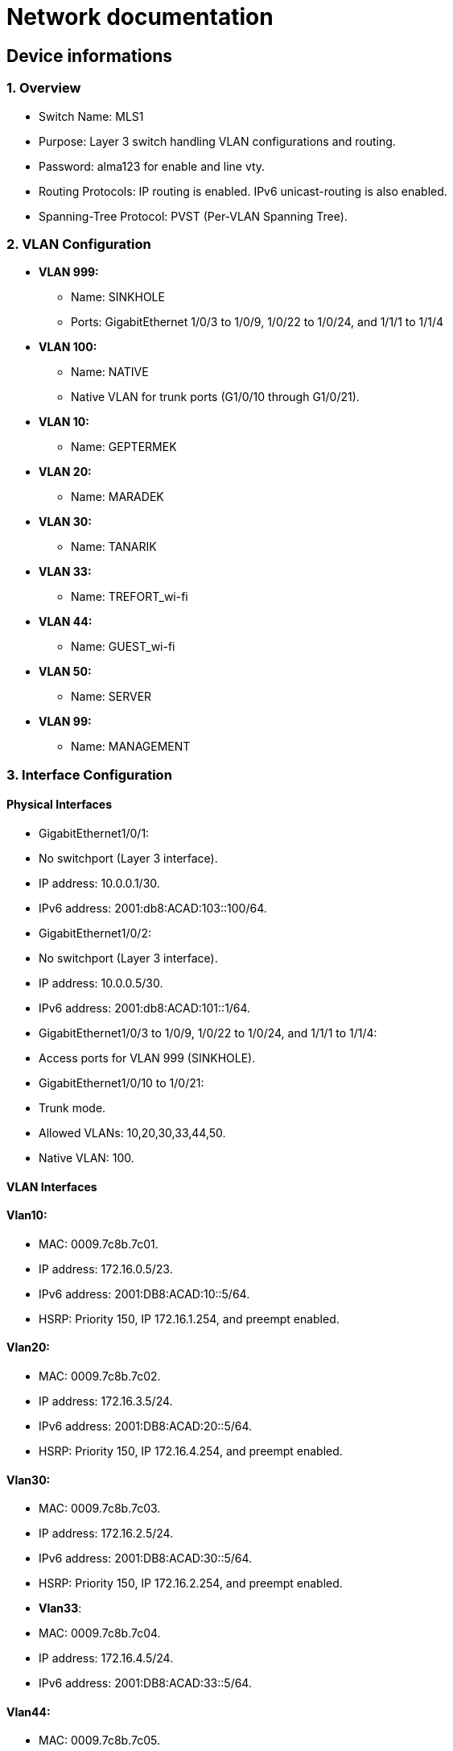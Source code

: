 = Network documentation

== Device informations



=== 1. Overview


*	Switch Name: MLS1
*	Purpose: Layer 3 switch handling VLAN configurations and routing.
*	Password: alma123 for enable and line vty.
*	Routing Protocols: IP routing is enabled. IPv6 unicast-routing is also enabled.
*	Spanning-Tree Protocol: PVST (Per-VLAN Spanning Tree).



=== 2. VLAN Configuration



*	*VLAN 999:*
**	Name: SINKHOLE
**	Ports: GigabitEthernet 1/0/3 to 1/0/9, 1/0/22 to 1/0/24, and 1/1/1 to 1/1/4
*	*VLAN 100:*
**	Name: NATIVE
**	Native VLAN for trunk ports (G1/0/10 through G1/0/21).
*	*VLAN 10:*
**	Name: GEPTERMEK
*	*VLAN 20:*
**	Name: MARADEK
*	*VLAN 30:*
**	Name: TANARIK
*	*VLAN 33:*
**	Name: TREFORT_wi-fi
*	*VLAN 44:*
**	Name: GUEST_wi-fi
*	*VLAN 50:*
**	Name: SERVER
*	*VLAN 99:*
**	Name: MANAGEMENT



=== 3. Interface Configuration


==== Physical Interfaces

*	GigabitEthernet1/0/1:
*	No switchport (Layer 3 interface).
*	IP address: 10.0.0.1/30.
*	IPv6 address: 2001:db8:ACAD:103::100/64.
*	GigabitEthernet1/0/2:
*	No switchport (Layer 3 interface).
*	IP address: 10.0.0.5/30.
*	IPv6 address: 2001:db8:ACAD:101::1/64.
*	GigabitEthernet1/0/3 to 1/0/9, 1/0/22 to 1/0/24, and 1/1/1 to 1/1/4:
*	Access ports for VLAN 999 (SINKHOLE).
*	GigabitEthernet1/0/10 to 1/0/21:
*	Trunk mode.
*	Allowed VLANs: 10,20,30,33,44,50.
*	Native VLAN: 100.


==== VLAN Interfaces



==== *Vlan10*:

*	MAC: 0009.7c8b.7c01.
*	IP address: 172.16.0.5/23.
*	IPv6 address: 2001:DB8:ACAD:10::5/64.
*	HSRP: Priority 150, IP 172.16.1.254, and preempt enabled.

====	*Vlan20*:

*	MAC: 0009.7c8b.7c02.
*	IP address: 172.16.3.5/24.
*	IPv6 address: 2001:DB8:ACAD:20::5/64.
*	HSRP: Priority 150, IP 172.16.4.254, and preempt enabled.

====	*Vlan30*:

*	MAC: 0009.7c8b.7c03.
*	IP address: 172.16.2.5/24.
*	IPv6 address: 2001:DB8:ACAD:30::5/64.
*	HSRP: Priority 150, IP 172.16.2.254, and preempt enabled.
*	*Vlan33*:
*	MAC: 0009.7c8b.7c04.
*	IP address: 172.16.4.5/24.
*	IPv6 address: 2001:DB8:ACAD:33::5/64.

====	*Vlan44*:

*	MAC: 0009.7c8b.7c05.
*	IP address: 172.16.5.5/24.
*	IPv6 address: 2001:DB8:ACAD:44::5/64.
*	*Vlan99*:
*	MAC: 0009.7c8b.7c06.
*	IP address: 172.16.99.5/24.
*	IPv6 address: 2001:DB8:ACAD:99::5/64.
*	HSRP: Priority 150, IP 172.16.99.254, and preempt enabled.

====	*Vlan50*:

*	IP address: 172.16.50.1/24.
*	IPv6 address: 2001:DB8:ACAD:50::1/64.
*	HSRP: Priority 150, IP 172.16.50.254, and preempt enabled.


=== 4. Routing


==== Static Routes:

*	IPv4: 10.0.0.8/30 to next hop 10.0.0.6.
*	IPv4: 10.0.0.12/30 to next hop 10.0.0.2.
*	IPv6: 2001:db8:acad:102::/64 to next hop 2001:db8:acad:101::2/64.
*	IPv6: 2001:db8:acad:103::/64 to next hop 2001:db8:acad:100::2/64.


=== 5. Security and Access Control


*	Line Configurations:
*	Console: No specific configurations.
*	Auxiliary: No specific configurations.
*	Virtual Terminal Lines:
*	Line VTY 0–15: Password alma123, SSH transport.


==== Spanning Tree Protocol (STP):


* Root Bridge:

**	Root ID: Priority is 32769, and the MAC address is 0000.0C3E.E42D.
**	The message "This bridge is the root" confirms that this switch is indeed the root bridge.
* Local Bridge:
**	Bridge ID: Priority is 32769, and the MAC address is 0000.0C3E.E42D.
**	Aging Time: 20 seconds.
* Interfaces:
**	All interfaces are designated forwarding (Desg FWD), meaning they are actively forwarding traffic. They have a cost of 19 except for interface Gi1/0/14, which has a cost of 
** The priority of these interfaces ranges from 128.3 to 128.14.





=== 1. Overview


*	Switch Name: MLS2
*	Purpose: Layer 3 switch handling VLAN configurations and routing.
*	Password: alma123 for enable and line vty.
*	Routing Protocols: IP routing is enabled. IPv6 routing is also enabled.
*	Spanning-Tree Protocol: PVST (Per-VLAN Spanning Tree).


=== 2. VLAN Configuration


*	*VLAN 999:*
**	Name: SINKHOLE
**	Ports: GigabitEthernet 1/0/6 to 1/0/9, 1/0/22 to 1/0/24, 1/1/1 to 1/1/4
*	*VLAN 100:*
**	Name: NATIVE
**	Native VLAN for trunk ports.
*	*VLAN 10:*
**	Name: GEPTERMEK
*	*VLAN 20:*
**	Name: MARADEK
*	*VLAN 30:*
**	Name: TANARIK
*	*VLAN 33:*
**	Name: TREFORT_wi-fi
*	*VLAN 44:*
**	Name: GUEST_wi-fi
*	*VLAN 50:*
**	Name: SERVER
*	*VLAN 99:*
**	Name: MANAGEMENT


=== 3. Interface Configuration


==== Physical Interfaces

*	Port-channel1:
*	Trunk mode.
*	Allowed VLANs: 10,20,30,33,44,50,99
*	GigabitEthernet1/0/1:
*	No switchport (Layer 3 interface).
*	IP address: 10.0.0.9/30.
*	IPv6 address: 2001:db8:ACAD:102::1/64.
*	GigabitEthernet1/0/2:
*	No switchport (Layer 3 interface).
*	IP address: 10.0.0.13/30.
*	IPv6 address: 2001:db8:ACAD:103::1/64.
*	GigabitEthernet1/0/3 to 1/0/5:
*	Channel group 1 mode active.
*	GigabitEthernet1/0/6 to 1/1/4:
*	Access ports for VLAN 999 (SINKHOLE).
*	GigabitEthernet1/0/10 to 1/0/21:
*	Trunk mode.
*	Allowed VLANs: 10,20,30,33,44,50.
*	Native VLAN: 100.

==== VLAN Interfaces


*	*Vlan10*:
*	MAC: 0009.7c8b.7c01.
*	IP address: 172.16.0.6/23.
*	IPv6 address: 2001:DB8:ACAD:10::6/64.
*	HSRP: Priority 150, IP 172.16.1.254, and preempt enabled.
*	*Vlan20*:
*	MAC: 0009.7c8b.7c02.
*	IP address: 172.16.3.6/24.
*	IPv6 address: 2001:DB8:ACAD:20::6/64.
*	HSRP: Priority 150, IP 172.16.4.254, and preempt enabled.
*	*Vlan30*:
*	MAC: 0009.7c8b.7c03.
*	IP address: 172.16.2.6/24.
*	IPv6 address: 2001:DB8:ACAD:30::6/64.
*	HSRP: Priority 150, IP 172.16.2.254, and preempt enabled.
*	*Vlan33*:
*	MAC: 0009.7c8b.7c04.
*	IP address: 172.16.4.6/24.
*	IPv6 address: 2001:DB8:ACAD:33::6/64.
*	*Vlan44*:
*	MAC: 0009.7c8b.7c05.
*	IP address: 172.16.5.6/24.
*	IPv6 address: 2001:DB8:ACAD:44::6/64.
*	*Vlan99*:
*	MAC: 0009.7c8b.7c06.
*	IP address: 172.16.99.6/24.
*	IPv6 address: 2001:DB8:ACAD:99::6/64.
*	HSRP: Priority 150, IP 172.16.99.254, and preempt enabled.
*	*Vlan50*:
*	IP address: 172.16.50.6/24.
*	IPv6 address: 2001:DB8:ACAD:99::6/64.
*	HSRP: Priority 150, IP 172.16.50.254.

=== 4. Routing

*	Static Routes:
**	IPv4: 10.0.0.4/30 to next hop 10.0.0.10.
**	IPv4: 10.0.0.0/30 to next hop 10.0.0.14.
**	IPv6: 2001:db8:acad:101::/64 to next hop 2001:db8:acad:102::2/64.
**	IPv6: 2001:db8:acad:100::/64 to next hop 2001:db8:acad:103::2/64.

=== 5. Security and Access Control

*	Line Configurations:
*	Console: No specific configurations.
*	Auxiliary: No specific configurations.
*	Virtual Terminal Lines:
*	Line VTY 0–15: Password alma123, SSH transport.

==== Spanning Tree Protocol (STP):


* Root Bridge:

**	Root ID: Priority is 32769, MAC address is 0000.0C3E.E42D, and cost is 8.
**	It's connected via Port 17 (GigabitEthernet1/0/17).
* Local Bridge:
**	Bridge ID: Priority is 32769, MAC address is 0001.42A7.389D.
**	Aging Time: 20 seconds.
* Interfaces:
**	Interface Gi1/0/3 to Gi1/0/14: Designated Forwarding (Desg FWD), all with a cost of 4 or 19, priorities ranging from 128.3 to 128.14, and type Point-to-Point (P2p).
**	Interface Gi1/0/17: Root Forwarding (Root FWD), with a cost of 4, priority 128.17, and type Point-to-Point (P2p).



=== 1. Overview


*	Switch Name: MLS3
*	Purpose: Layer 3 switch handling VLAN configurations and routing.
*	Password: alma123 for enable mode and virtual terminal (VTY) lines.
*	Routing Protocols: IP routing and IPv6 unicast-routing are enabled.
*	IP Flow Export: Version 9 enabled.


=== 2. VLAN Configuration


*	*VLAN 999:*
**	Name: SINKHOLE
**	Ports: GigabitEthernet 1/0/6 to 1/0/9, 1/0/14 to 1/0/21, and 1/1/1 to 1/1/4.
*	*VLAN 100:*
**	Name: NATIVE
**	Native VLAN for trunk ports (G1/0/11 to G1/0/13).
*	*VLAN 10:*
**	Name: GEPTERMEK
*	*VLAN 20:*
**	Name: MARADEK
*	*VLAN 30:*
**	Name: TANARIK
*	*VLAN 33:*
**	Name: TREFORT_wi-fi
*	*VLAN 44:*
**	Name: GUEST_wi-fi
*	*VLAN 50:*
**	Name: SERVER
*	*VLAN 99:*
**	Name: MANAGEMENT


=== 3. Interface Configuration


==== Physical Interfaces

*	Port-channel1:
*	Trunk mode.
*	Allowed VLANs: 10,20,30,33,44,50,99.
*	GigabitEthernet1/0/1:
*	No switchport (Layer 3 interface).
*	IP address: 10.0.0.17/30.
*	IPv6 address: 2001:db8:ACAD:104::1/64.
*	GigabitEthernet1/0/2:
*	No switchport (Layer 3 interface).
*	IP address: 10.0.0.21/30.
*	IPv6 address: 2001:db8:ACAD:105::1/64.
*	GigabitEthernet1/0/3 to 1/0/5:
*	Part of channel group 1 in active mode.
*	GigabitEthernet1/0/6 to 1/0/9, 1/0/14 to 1/0/21, and 1/1/1 to 1/1/4:
*	Access ports for VLAN 999 (SINKHOLE).
*	GigabitEthernet1/0/11 to 1/0/13:
*	Trunk mode.
*	Allowed VLANs: 10,20,30,33,44,50,99.
*	Native VLAN: 100.

==== VLAN Interfaces


*	*Vlan10*:
*	MAC: 0009.7c8b.7c01.
*	IP address: 172.16.0.7/23.
*	IPv6 address: 2001:DB8:ACAD:10::7/64.
*	HSRP: Priority 150, IP 172.16.1.254, and preempt enabled.
*	*Vlan20*:
*	MAC: 0009.7c8b.7c02.
*	IP address: 172.16.3.7/24.
*	IPv6 address: 2001:DB8:ACAD:20::7/64.
*	HSRP: Priority 150, IP 172.16.4.254, and preempt enabled.
*	*Vlan30*:
*	MAC: 0009.7c8b.7c03.
*	IP address: 172.16.2.7/24.
*	IPv6 address: 2001:DB8:ACAD:30::7/64.
*	HSRP: Priority 150, IP 172.16.2.254, and preempt enabled.
*	*Vlan33*:
*	MAC: 0009.7c8b.7c04.
*	IP address: 172.16.4.7/24.
*	IPv6 address: 2001:DB8:ACAD:33::7/64.
*	HSRP: Priority 150, IP 172.16.4.254, and preempt enabled.
*	*Vlan44*:
*	MAC: 0009.7c8b.7c05.
*	IP address: 172.16.5.7/24.
*	IPv6 address: 2001:DB8:ACAD:44::7/64.
*	HSRP: Priority 150, IP 172.16.4.254, and preempt enabled.
*	*Vlan99*:
*	MAC: 0009.7c8b.7c06.
*	IP address: 172.16.99.7/24.
*	IPv6 address: 2001:DB8:ACAD:99::7/64.
*	HSRP: Priority 150, IP 172.16.99.254, and preempt enabled.

=== 4. Routing

*	Static Routes:
**	IPv4: 10.0.0.28/30 to next hop 10.0.0.18.
**	IPv4: 10.0.0.24/30 to next hop 10.0.0.22.
**	IPv6: 2001:db8:ACAD:107::/64 to next hop 2001:db8:ACAD:104::2/64.
**	IPv6: 2001:db8:acad:106::/64 to next hop 2001:db8:acad:105::2/64.

=== 5. Security and Access Control

*	Line Configurations:
*	Console (con 0):
*	Password alma123.
*	Login enabled.
*	Virtual Terminal Lines (vty 0-15):
*	Password alma123.
*	Login enabled.
*	SSH transport input and output enabled.


=== 1. Overview


*	Switch Name: MLS4
*	Purpose: Layer 3 switch handling VLAN configurations and routing.
*	Password: alma123 for enable mode and virtual terminal (VTY) lines.
*	Service: Password encryption enabled.
*	Routing Protocols: IP routing and IPv6 unicast-routing are enabled.
*	IP Flow Export: Version 9 enabled.


=== 2. VLAN Configuration


*	*VLAN 999:*
**	Name: SINKHOLE
**	Ports: GigabitEthernet 1/0/5 to 1/0/10, 1/0/14 to 1/0/24, and 1/1/1 to 1/1/4.
*	*VLAN 100:*
**	Name: NATIVE
**	Native VLAN for trunk ports (G1/0/3 and G1/0/4).
*	*VLAN 10:*
**	Name: GEPTERMEK
*	*VLAN 20:*
**	Name: MARADEK
*	*VLAN 30:*
**	Name: TANARIK
*	*VLAN 33:*
**	Name: TREFORT_wi-fi
*	*VLAN 44:*
**	Name: GUEST_wi-fi
*	*VLAN 50:*
**	Name: SERVER
*	*VLAN 99:*
**	Name: MANAGEMENT


=== 3. Interface Configuration


==== Physical Interfaces

*	GigabitEthernet1/0/1:
*	No switchport (Layer 3 interface).
*	IP address: 10.0.0.25/30.
*	IPv6 address: 2001:db8:ACAD:106::1/64.
*	GigabitEthernet1/0/2:
*	No switchport (Layer 3 interface).
*	IP address: 10.0.0.29/30.
*	IPv6 address: 2001:db8:ACAD:107::1/64.
*	GigabitEthernet1/0/3 and 1/0/4:
*	Trunk mode.
*	Allowed VLANs: 10,20,30,33,44,99.
*	Native VLAN: 100.
*	GigabitEthernet1/0/5 to 1/0/10, 1/0/14 to 1/0/24, and 1/1/1 to 1/1/4:
*	Access ports for VLAN 999 (SINKHOLE).

==== VLAN Interfaces


*	*Vlan10*:
*	MAC: 0009.7c8b.7c02.
*	IP address: 172.16.0.8/23.
*	IPv6 address: 2001:DB8:ACAD:10::8/64.
*	HSRP: Priority 150, IP 172.16.1.254, and preempt enabled.
*	*Vlan20*:
*	MAC: 0009.7c8b.7c03.
*	IP address: 172.16.3.8/24.
*	IPv6 address: 2001:DB8:ACAD:20::8/64.
*	HSRP: Priority 150, IP 172.16.4.254, and preempt enabled.
*	*Vlan30*:
*	MAC: 0009.7c8b.7c01.
*	IP address: 172.16.2.8/24.
*	IPv6 address: 2001:DB8:ACAD:30::8/64.
*	HSRP: Priority 150, IP 172.16.2.254, and preempt enabled.
*	*Vlan33*:
*	MAC: 0009.7c8b.7c04.
*	IP address: 172.16.4.8/24.
*	IPv6 address: 2001:DB8:ACAD:33::8/64.
*	HSRP: Priority 150, IP 172.16.4.254, and preempt enabled.
*	*Vlan44*:
*	MAC: 0009.7c8b.7c05.
*	IP address: 172.16.5.8/24.
*	IPv6 address: 2001:DB8:ACAD:44::8/64.
*	HSRP: Priority 150, IP 172.16.4.254, and preempt enabled.
*	*Vlan99*:
*	IP address: 172.16.99.8/24.
*	IPv6 address: 2001:DB8:ACAD:99::8/64.
*	HSRP: Priority 150, IP 172.16.99.254, and preempt enabled.

=== 4. Routing

*	Static Routes:
**	IPv4: 10.0.0.20/30 to next hop 10.0.0.26.
**	IPv4: 10.0.0.16/30 to next hop 10.0.0.30.
**	IPv6: 2001:db8:ACAD:105::/64 to next hop 2001:db8:ACAD:106::2/64.
**	IPv6: 2001:db8:acad:104::/64 to next hop 2001:db8:acad:107::2/64.

=== 5. Security and Access Control

*	Line Configurations:
*	Console (con 0):
*	Password alma123.
*	Login enabled.
*	Virtual Terminal Lines (vty 0-15):
*	Password alma123.
*	Login enabled.
*	SSH transport input and output enabled.


=== 1. Overview


*	Hostname: S1
*	Purpose: Network switch handling VLAN configurations, port security, and routing.
*	Password: alma123 (encrypted)
*	Service: Password encryption enabled.
*	SDM Preference: Dual IPv4 and IPv6 default mode.
*	Default Gateway: 192.168.99.254


=== 2. VLAN Configuration


*	*VLAN 999:* SINKHOLE
*	*VLAN 100:* NATIVE
*	*VLAN 10:* GEPTERMEK
*	*VLAN 20:* MARADEK
*	*VLAN 30:* TANARIK
*	*VLAN 33:* TREFORT_wi-fi
*	*VLAN 44:* GUEST_wi-fi
*	*VLAN 50:* SERVER
*	*VLAN 99:* MANAGEMENT


=== 3. Port Configuration


* FastEthernet Ports:
**	Ports 0/1-2:
**	Mode: Access
**	VLAN: 50 (SERVER)
**	Ports 0/3-4:
**	Mode: Access
**	VLAN: 20 (MARADEK)

* GigabitEthernet Ports:
**	Ports 0/1-2:
**	Mode: Trunk
**	Allowed VLANs: 10, 20, 30, 33, 44, 99
**	Native VLAN: 100 (NATIVE)

=== 4. Port Security

*	Ports 0/1-4:
*	Maximum MAC Addresses: 1
*	Sticky MAC Address Assignment
*	Violation: Shutdown
*	Aging Time: 120 minutes

=== 5. VLAN Interface Configuration

*	*VLAN 99:*
**	IP Address: 192.168.99.9/24
**	IPv6 Address: 2001:db8:acad:99::9/64

=== 6. Default Gateway

*	192.168.99.254


==== Spanning Tree Protocol (STP):

*	It's enabled and set to IEEE standards.

* Root Bridge:

**	Root ID: Priority is 32769, MAC address is 0000.0C3E.E42D, and cost is 4.
**	It's connected via Port 25 (GigabitEthernet0/1).
* Local Bridge:
**	Bridge ID: Priority is 32769, MAC address is 0005.5ED6.72D9.
**	Aging Time: 20 seconds.
* Interfaces:
**	Interface Fa0/2: Designated Forwarding (Desg FWD), Cost 19, Priority 128.2, Type Point-to-Point (P2p).
**	Interface Fa0/1: Designated Forwarding (Desg FWD), Cost 19, Priority 128.1, Type Point-to-Point (P2p).
*	Interface Fa0/3: Designated Forwarding (Desg FWD), Cost 19, Priority 128.3, Type Point-to-Point (P2p).
*	Interface Fa0/4: Designated Forwarding (Desg FWD), Cost 19, Priority 128.4, Type Point-to-Point (P2p).
*	Interface Gi0/2: Designated Forwarding (Desg FWD), Cost 4, Priority 128.26, Type Point-to-Point (P2p).
*	Interface Gi0/1: Root Forwarding (Root FWD), Cost 4, Priority 128.25, Type Point-to-Point (P2p).



=== 1. Overview


*	Hostname: S2
*	Purpose: Network switch handling VLAN configurations, port security, and routing.
*	Password: alma123 (encrypted)
*	Service: Password encryption enabled.
*	SDM Preference: Dual IPv4 and IPv6 default mode.
*	Default Gateway: 192.168.99.254


=== 2. VLAN Configuration


*	*VLAN 999:* SINKHOLE
*	*VLAN 100:* NATIVE
*	*VLAN 10:* GEPTERMEK
*	*VLAN 20:* MARADEK
*	*VLAN 30:* TANARIK
*	*VLAN 33:* TREFORT_wi-fi
*	*VLAN 44:* GUEST_wi-fi
*	*VLAN 50:* SERVER
*	*VLAN 99:* MANAGEMENT


=== 3. Port Configuration


* FastEthernet Ports:
**	Ports 0/1-15:
**	Mode: Access
**	VLAN: 30 (TANARIK)

* GigabitEthernet Ports:
**	Ports 0/1-2:
**	Mode: Trunk
**	Allowed VLANs: 10, 20, 30, 33, 44, 99
**	Native VLAN: 100 (NATIVE)

=== 4. Port Security

*	Ports 0/1-15:
*	Maximum MAC Addresses: 1
*	Sticky MAC Address Assignment
*	Violation: Shutdown
*	Aging Time: 120 minutes

=== 5. VLAN Interface Configuration

*	*VLAN 99:*
**	IP Address: 192.168.99.10/24
**	IPv6 Address: 2001:db8:acad:99::10/64

=== 6. Default Gateway

*	192.168.99.254


==== Spanning Tree Protocol (STP):


* Root Bridge:

**	Root ID: Priority is 32769, MAC address is 0000.0C3E.E42D, and cost is 19.
**	It's connected via Port 1 (FastEthernet0/1).
* Local Bridge:
**	Bridge ID: Priority is 32769, MAC address is 00E0.8F7D.D08B.
**	Aging Time: 20 seconds.
* Interfaces:
**	Interface Fa0/1: Root Forwarding (Root FWD), Cost 19, Priority 128.1, Type Point-to-Point (P2p).
**	Interface Fa0/3: Alternate Blocking (Altn BLK), Cost 19, Priority 128.3, Type Point-to-Point (P2p).
*	Interface Fa0/2: Designated Forwarding (Desg FWD), Cost 19, Priority 128.2, Type Point-to-Point (P2p).




=== 1. Overview


*	Hostname: S3
*	Purpose: Network switch handling VLAN configurations, port security, and routing.
*	Password: alma123 (encrypted)
*	Service: Password encryption enabled.
*	SDM Preference: Dual IPv4 and IPv6 default mode.
*	Default Gateway: 192.168.99.254


=== 2. VLAN Configuration


*	*VLAN 999:* SINKHOLE
*	*VLAN 100:* NATIVE
*	*VLAN 10:* GEPTERMEK
*	*VLAN 20:* MARADEK
*	*VLAN 30:* TANARIK
*	*VLAN 33:* TREFORT_wi-fi
*	*VLAN 44:* GUEST_wi-fi
*	*VLAN 50:* SERVER
*	*VLAN 99:* MANAGEMENT


=== 3. Port Configuration


* FastEthernet Ports:
**	Ports 0/1-20:
**	Mode: Access
**	VLAN: 10 (GEPTERMEK)

* GigabitEthernet Ports:
**	Ports 0/1-2:
**	Mode: Trunk
**	Allowed VLANs: 10, 20, 30, 33, 44, 99
**	Native VLAN: 100 (NATIVE)

=== 4. Port Security

*	Ports 0/1-20:
*	Maximum MAC Addresses: 1
*	Sticky MAC Address Assignment
*	Violation: Shutdown
*	Aging Time: 120 minutes

=== 5. VLAN Interface Configuration

*	*VLAN 99:*
**	IP Address: 192.168.99.11/24
**	IPv6 Address: 2001:db8:acad:99::11/64

=== 6. Default Gateway

*	192.168.99.254


==== Spanning Tree Protocol (STP):


* Root Bridge:

**	Root ID: Priority is 32769, MAC address is 0000.0C3E.E42D, and cost is 19.
**	It's connected via Port 1 (FastEthernet0/1).
* Local Bridge:
**	Bridge ID: Priority is 32769, MAC address is 000D.BDD4.95B7.
**	Aging Time: 20 seconds.
* Interfaces:
**	Interface Fa0/3: Alternate Blocking (Altn BLK), Cost 19, Priority 128.3, Type Point-to-Point (P2p).
**	Interface Fa0/1: Root Forwarding (Root FWD), Cost 19, Priority 128.1, Type Point-to-Point (P2p).
*	Interface Fa0/2: Designated Forwarding (Desg FWD), Cost 19, Priority 128.2, Type Point-to-Point (P2p).



=== 1. Overview


*	Hostname: S4
*	Purpose: Network switch handling VLAN configurations, port security, and routing.
*	Password: alma123 (encrypted)
*	Service: Password encryption enabled.
*	SDM Preference: Dual IPv4 and IPv6 default mode.
*	Default Gateway: 192.168.99.254


=== 2. VLAN Configuration


*	*VLAN 999:* SINKHOLE
*	*VLAN 100:* NATIVE
*	*VLAN 10:* GEPTERMEK
*	*VLAN 20:* MARADEK
*	*VLAN 30:* TANARIK
*	*VLAN 33:* TREFORT_wi-fi
*	*VLAN 44:* GUEST_wi-fi
*	*VLAN 50:* SERVER
*	*VLAN 99:* MANAGEMENT


=== 3. Port Configuration


* FastEthernet Ports:
**	Ports 0/1-20:
**	Mode: Access
**	VLAN: 10 (GEPTERMEK)

* GigabitEthernet Ports:
**	Ports 0/1-2:
**	Mode: Trunk
**	Allowed VLANs: 10, 20, 30, 33, 44, 99
**	Native VLAN: 100 (NATIVE)

=== 4. Port Security

*	Ports 0/1-20:
*	Maximum MAC Addresses: 1
*	Sticky MAC Address Assignment
*	Violation: Shutdown
*	Aging Time: 120 minutes

=== 5. VLAN Interface Configuration

*	*VLAN 99:*
**	IP Address: 192.168.99.11/24
**	IPv6 Address: 2001:db8:acad:99::12/64

=== 6. Default Gateway

*	192.168.99.254


==== Spanning Tree Protocol (STP):


* Root Bridge:

**	Root ID: Priority is 32769, MAC address is 0000.0C3E.E42D, and cost is 19.
**	It's connected via Port 2 (FastEthernet0/2).
* Local Bridge:
**	Bridge ID: Priority is 32769, MAC address is 0005.5E20.09A5.
**	Aging Time: 20 seconds.
* Interfaces:
**	Interface Fa0/3: Alternate Blocking (Altn BLK), Cost 19, Priority 128.3, Type Point-to-Point (P2p).
**	Interface Fa0/1: Designated Forwarding (Desg FWD), Cost 19, Priority 128.1, Type Point-to-Point (P2p).
*	Interface Fa0/2: Root Forwarding (Root FWD), Cost 19, Priority 128.2, Type Point-to-Point (P2p).




=== 1. Overview


*	Hostname: S5
*	Purpose: Network switch managing VLAN configurations, port security, and routing.
*	Password: alma123 (encrypted)
*	Service: Password encryption enabled.
*	SDM Preference: Dual IPv4 and IPv6 default mode.
*	Default Gateway: 192.168.99.254


=== 2. VLAN Configuration


*	*VLAN 999:* SINKHOLE
*	*VLAN 100:* NATIVE
*	*VLAN 10:* GEPTERMEK
*	*VLAN 20:* MARADEK
*	*VLAN 30:* TANARIK
*	*VLAN 33:* TREFORT_wi-fi
*	*VLAN 44:* GUEST_wi-fi
*	*VLAN 50:* SERVER
*	*VLAN 99:* MANAGEMENT


=== 3. Port Configuration


* FastEthernet Ports:
**	Ports 0/1-20:
**	Mode: Access
**	VLAN: 10 (GEPTERMEK)

* GigabitEthernet Ports:
**	Ports 0/1-2:
**	Mode: Trunk
**	Allowed VLANs: 10, 20, 30, 33, 44, 99
**	Native VLAN: 100 (NATIVE)

=== 4. Port Security

*	Ports 0/1-20:
*	Maximum MAC Addresses: 1
*	Sticky MAC Address Assignment
*	Violation: Shutdown
*	Aging Time: 120 minutes

=== 5. VLAN Interface Configuration

*	*VLAN 99:*
**	IP Address: 192.168.99.11/24
**	IPv6 Address: 2001:db8:acad:99::13/64

=== 6. Default Gateway

*	192.168.99.254





=== 1. Overview


*	Hostname: S6
*	Purpose: Network switch managing VLAN configurations, port security, and routing.
*	Password: alma123 (encrypted)
*	Service: Password encryption enabled.
*	SDM Preference: Dual IPv4 and IPv6 default mode.
*	Default Gateway: 192.168.99.254


=== 2. VLAN Configuration


*	*VLAN 999:* SINKHOLE
*	*VLAN 100:* NATIVE
*	*VLAN 10:* GEPTERMEK
*	*VLAN 20:* MARADEK
*	*VLAN 30:* TANARIK
*	*VLAN 33:* TREFORT_wi-fi
*	*VLAN 44:* GUEST_wi-fi
*	*VLAN 50:* SERVER
*	*VLAN 99:* MANAGEMENT


=== 3. Port Configuration


* FastEthernet Ports:
**	Ports 0/1-20:
**	Mode: Access
**	VLAN: 10 (GEPTERMEK)

* GigabitEthernet Ports:
**	Ports 0/1-2:
**	Mode: Trunk
**	Allowed VLANs: 10, 20, 30, 33, 44, 99
**	Native VLAN: 100 (NATIVE)

=== 4. Port Security

*	Ports 0/1-20:
*	Maximum MAC Addresses: 1
*	Sticky MAC Address Assignment
*	Violation: Shutdown
*	Aging Time: 120 minutes

=== 5. VLAN Interface Configuration

*	*VLAN 99:*
**	IP Address: 192.168.99.11/24
**	IPv6 Address: 2001:db8:acad:99::14/64

=== 6. Default Gateway

*	192.168.99.254




=== 1. Overview


*	Hostname: S7
*	Purpose: Network switch managing VLAN configurations, port security, and routing.
*	Password: alma123 (encrypted)
*	Service: Password encryption enabled.
*	SDM Preference: Dual IPv4 and IPv6 default mode.
*	Default Gateway: 192.168.99.254


=== 2. VLAN Configuration


*	*VLAN 999:* SINKHOLE
*	*VLAN 100:* NATIVE
*	*VLAN 10:* GEPTERMEK
*	*VLAN 20:* MARADEK
*	*VLAN 30:* TANARIK
*	*VLAN 33:* TREFORT_wi-fi
*	*VLAN 44:* GUEST_wi-fi
*	*VLAN 50:* SERVER
*	*VLAN 99:* MANAGEMENT


=== 3. Port Configuration


* FastEthernet Ports:
**	Ports 0/1-20:
**	Mode: Access
**	VLAN: 10 (GEPTERMEK)

* GigabitEthernet Ports:
**	Ports 0/1-2:
**	Mode: Trunk
**	Allowed VLANs: 10, 20, 30, 33, 44, 99
**	Native VLAN: 100 (NATIVE)

=== 4. Port Security

*	Ports 0/1-20:
*	Maximum MAC Addresses: 1
*	Sticky MAC Address Assignment
*	Violation: Shutdown
*	Aging Time: 120 minutes

=== 5. VLAN Interface Configuration

*	*VLAN 99:*
**	IP Address: 192.168.99.15/24
**	IPv6 Address: 2001:db8:acad:99::15/64

=== 6. Default Gateway

*	192.168.99.254





=== 1. Overview


*	Hostname: S8
*	Purpose: Network switch managing VLAN configurations, port security, and routing.
*	Password: alma123 (encrypted)
*	Service: Password encryption enabled.
*	SDM Preference: Dual IPv4 and IPv6 default mode.
*	Default Gateway: 192.168.99.254


=== 2. VLAN Configuration


*	*VLAN 999:* SINKHOLE
*	*VLAN 100:* NATIVE
*	*VLAN 10:* GEPTERMEK
*	*VLAN 20:* MARADEK
*	*VLAN 30:* TANARIK
*	*VLAN 33:* TREFORT_wi-fi
*	*VLAN 44:* GUEST_wi-fi
*	*VLAN 50:* SERVER
*	*VLAN 99:* MANAGEMENT


=== 3. Port Configuration


* FastEthernet Ports:
**	Ports 0/1-20:
**	Mode: Access
**	VLAN: 10 (GEPTERMEK)

* GigabitEthernet Ports:
**	Ports 0/1-2:
**	Mode: Trunk
**	Allowed VLANs: 10, 20, 30, 33, 44, 99
**	Native VLAN: 100 (NATIVE)

=== 4. Port Security

*	Ports 0/1-20:
*	Maximum MAC Addresses: 1
*	Sticky MAC Address Assignment
*	Violation: Shutdown
*	Aging Time: 120 minutes

=== 5. VLAN Interface Configuration

*	*VLAN 99:*
**	IP Address: 192.168.99.16/24
**	IPv6 Address: 2001:db8:acad:99::16/64

=== 6. Default Gateway

*	192.168.99.254





=== 1. Overview


*	Hostname: S9
*	Purpose: Network switch managing VLAN configurations, port security, and routing.
*	Password: alma123 (encrypted)
*	Service: Password encryption enabled.
*	SDM Preference: Dual IPv4 and IPv6 default mode.
*	Default Gateway: 192.168.99.254


=== 2. VLAN Configuration


*	*VLAN 999:* SINKHOLE
*	*VLAN 100:* NATIVE
*	*VLAN 10:* GEPTERMEK
*	*VLAN 20:* MARADEK
*	*VLAN 30:* TANARIK
*	*VLAN 33:* TREFORT_wi-fi
*	*VLAN 44:* GUEST_wi-fi
*	*VLAN 50:* SERVER
*	*VLAN 99:* MANAGEMENT


=== 3. Port Configuration


* FastEthernet Ports:
**	Ports 0/1-20:
**	Mode: Access
**	VLAN: 10 (GEPTERMEK)

* GigabitEthernet Ports:
**	Ports 0/1-2:
**	Mode: Trunk
**	Allowed VLANs: 10, 20, 30, 33, 44, 99
**	Native VLAN: 100 (NATIVE)

=== 4. Port Security

*	Ports 0/1-20:
*	Maximum MAC Addresses: 1
*	Sticky MAC Address Assignment
*	Violation: Shutdown
*	Aging Time: 120 minutes

=== 5. VLAN Interface Configuration

*	*VLAN 99:*
**	IP Address: 192.168.99.17/24
**	IPv6 Address: 2001:db8:acad:99::17/64

=== 6. Default Gateway

*	192.168.99.254





=== 1. Overview


*	Hostname: S10
*	Purpose: Network switch managing VLAN configurations, port security, and routing.
*	Password: alma123 (encrypted)
*	Service: Password encryption enabled.
*	SDM Preference: Dual IPv4 and IPv6 default mode.
*	Default Gateway: 192.168.99.254


=== 2. VLAN Configuration


*	*VLAN 999:* SINKHOLE
*	*VLAN 100:* NATIVE
*	*VLAN 10:* GEPTERMEK
*	*VLAN 20:* MARADEK
*	*VLAN 30:* TANARIK
*	*VLAN 33:* TREFORT_wi-fi
*	*VLAN 44:* GUEST_wi-fi
*	*VLAN 50:* SERVER
*	*VLAN 99:* MANAGEMENT


=== 3. Port Configuration


* FastEthernet Ports:
**	Ports 0/1-20:
**	Mode: Access
**	VLAN: 10 (GEPTERMEK)

* GigabitEthernet Ports:
**	Ports 0/1-2:
**	Mode: Trunk
**	Allowed VLANs: 10, 20, 30, 33, 44, 99
**	Native VLAN: 100 (NATIVE)

=== 4. Port Security

*	Ports 0/1-20:
*	Maximum MAC Addresses: 1
*	Sticky MAC Address Assignment
*	Violation: Shutdown
*	Aging Time: 120 minutes

=== 5. VLAN Interface Configuration

*	*VLAN 99:*
**	IP Address: 192.168.99.18/24
**	IPv6 Address: 2001:db8:acad:99::18/64

=== 6. Default Gateway

*	192.168.99.254





=== 1. Overview


*	Hostname: S11
*	Purpose: Network switch managing VLAN configurations, port security, and routing.
*	Password: alma123 (encrypted)
*	Service: Password encryption enabled.
*	SDM Preference: Dual IPv4 and IPv6 default mode.
*	Default Gateway: 192.168.99.254


=== 2. VLAN Configuration


*	*VLAN 999:* SINKHOLE
*	*VLAN 100:* NATIVE
*	*VLAN 10:* GEPTERMEK
*	*VLAN 20:* MARADEK
*	*VLAN 30:* TANARIK
*	*VLAN 33:* TREFORT_wi-fi
*	*VLAN 44:* GUEST_wi-fi
*	*VLAN 50:* SERVER
*	*VLAN 99:* MANAGEMENT


=== 3. Port Configuration


* FastEthernet Ports:
**	Ports 0/1-20:
**	Mode: Access
**	VLAN: 10 (GEPTERMEK)

* GigabitEthernet Ports:
**	Ports 0/1-2:
**	Mode: Trunk
**	Allowed VLANs: 10, 20, 30, 33, 44, 99
**	Native VLAN: 100 (NATIVE)

=== 4. Port Security

*	Ports 0/1-20:
*	Maximum MAC Addresses: 1
*	Sticky MAC Address Assignment
*	Violation: Shutdown
*	Aging Time: 120 minutes

=== 5. VLAN Interface Configuration

*	*VLAN 99:*
**	IP Address: 192.168.99.19/24
**	IPv6 Address: 2001:db8:acad:99::19/64

=== 6. Default Gateway

*	192.168.99.254





=== 1. Overview


*	Hostname: S12
*	Purpose: Network switch managing VLAN configurations, port security, and routing.
*	Password: alma123 (encrypted)
*	Service: Password encryption enabled.
*	SDM Preference: Dual IPv4 and IPv6 default mode.
*	Default Gateway: 192.168.99.254


=== 2. VLAN Configuration


*	*VLAN 999:* SINKHOLE
*	*VLAN 100:* NATIVE
*	*VLAN 10:* GEPTERMEK
*	*VLAN 20:* MARADEK
*	*VLAN 30:* TANARIK
*	*VLAN 33:* TREFORT_wi-fi
*	*VLAN 44:* GUEST_wi-fi
*	*VLAN 50:* SERVER
*	*VLAN 99:* MANAGEMENT


=== 3. Port Configuration


* FastEthernet Ports:
**	Ports 0/1-20:
**	Mode: Access
**	VLAN: 10 (GEPTERMEK)

* GigabitEthernet Ports:
**	Ports 0/1-2:
**	Mode: Trunk
**	Allowed VLANs: 10, 20, 30, 33, 44, 99
**	Native VLAN: 100 (NATIVE)

=== 4. Port Security

*	Ports 0/1-20:
*	Maximum MAC Addresses: 1
*	Sticky MAC Address Assignment
*	Violation: Shutdown
*	Aging Time: 120 minutes

=== 5. VLAN Interface Configuration

*	*VLAN 99:*
**	IP Address: 192.168.99.20/24
**	IPv6 Address: 2001:db8:acad:99::20/64

=== 6. Default Gateway

*	192.168.99.254





=== 1. Overview


*	Hostname: S13
*	Purpose: Network switch managing VLAN configurations, port security, and routing.
*	Password: alma123 (encrypted)
*	Service: Password encryption enabled.
*	SDM Preference: Dual IPv4 and IPv6 default mode.
*	Default Gateway: 192.168.99.254


=== 2. VLAN Configuration


*	*VLAN 999:* SINKHOLE
*	*VLAN 100:* NATIVE
*	*VLAN 10:* GEPTERMEK
*	*VLAN 20:* MARADEK
*	*VLAN 30:* TANARIK
*	*VLAN 33:* TREFORT_wi-fi
*	*VLAN 44:* GUEST_wi-fi
*	*VLAN 50:* SERVER
*	*VLAN 99:* MANAGEMENT


=== 3. Port Configuration


* FastEthernet Ports:
**	Ports 0/1-9:
**	Mode: Access
**	VLAN: 30 (TANARIK)
**	Ports 0/10-15:
**	Mode: Access
**	VLAN: 20 (MARADEK)

* GigabitEthernet Ports:
**	Ports 0/1-2:
**	Mode: Trunk
**	Allowed VLANs: 10, 20, 30, 33, 44, 99
**	Native VLAN: 100 (NATIVE)

=== 4. Port Security

*	Ports 0/1-15:
*	Maximum MAC Addresses: 1
*	Sticky MAC Address Assignment
*	Violation: Shutdown
*	Aging Time: 120 minutes

=== 5. VLAN Interface Configuration

*	*VLAN 99:*
*	IP Address: 192.168.99.21/24
**	IPv6 Address: 2001:db8:acad:99::21/64

=== 6. Default Gateway

*	192.168.99.254





=== 1. Overview


*	Hostname: S14
*	Purpose: Network switch managing VLAN configurations, port security, and routing.
*	Password: alma123 (encrypted)
*	Service: Password encryption enabled.
*	SDM Preference: Dual IPv4 and IPv6 default mode.
*	Default Gateway: 192.168.99.254


=== 2. VLAN Configuration


*	*VLAN 999:* SINKHOLE
*	*VLAN 100:* NATIVE
*	*VLAN 10:* GEPTERMEK
*	*VLAN 20:* MARADEK
*	*VLAN 30:* TANARIK
*	*VLAN 33:* TREFORT_wi-fi
*	*VLAN 44:* GUEST_wi-fi
*	*VLAN 50:* SERVER
*	*VLAN 99:* MANAGEMENT


=== 3. Port Configuration


* FastEthernet Ports:
**	Ports 0/1-5:
**	Mode: Access
**	VLAN: 20 (MARADEK)

* GigabitEthernet Ports:
**	Ports 0/1-2:
**	Mode: Trunk
**	Allowed VLANs: 10, 20, 30, 33, 44, 99
**	Native VLAN: 100 (NATIVE)

=== 4. Port Security

*	Ports 0/1-5:
**	Maximum MAC Addresses: 1
**	Sticky MAC Address Assignment
**	Violation: Shutdown
**	Aging Time: 120 minutes

=== 5. VLAN Interface Configuration

*	*VLAN 99:*
**	IP Address: 192.168.99.22/24
**	IPv6 Address: 2001:db8:acad:99::22/64

=== 6. Default Gateway

*	192.168.99.254





=== 1. Overview


*	Hostname: S15
*	Purpose: Network switch managing VLAN configurations, port security, and routing.
*	Password: alma123 (encrypted)
*	Service: Password encryption enabled.
*	SDM Preference: Dual IPv4 and IPv6 default mode.
*	Default Gateway: 192.168.99.254


=== 2. VLAN Configuration


*	*VLAN 999:* SINKHOLE
*	*VLAN 100:* NATIVE
*	*VLAN 10:* GEPTERMEK
*	*VLAN 20:* MARADEK
*	*VLAN 30:* TANARIK
*	*VLAN 33:* TREFORT_wi-fi
*	*VLAN 44:* GUEST_wi-fi
*	*VLAN 50:* SERVER
*	*VLAN 99:* MANAGEMENT


=== 3. Port Configuration


* FastEthernet Ports:
**	Ports 0/1-5:
**	Mode: Access
**	VLAN: 20 (MARADEK)

* GigabitEthernet Ports:
**	Ports 0/1-2:
**	Mode: Trunk
**	Allowed VLANs: 10, 20, 30, 33, 44, 99
**	Native VLAN: 100 (NATIVE)

=== 4. Port Security

*	Ports 0/1-5:
**	Maximum MAC Addresses: 1
**	Sticky MAC Address Assignment
**	Violation: Shutdown
**	Aging Time: 120 minutes

=== 5. VLAN Interface Configuration

*	*VLAN 99:*
**	IP Address: 192.168.99.23/24
**	IPv6 Address: 2001:db8:acad:99::23/64

=== 6. Default Gateway

*	192.168.99.254





=== 1. Overview


*	Hostname: S16
*	Purpose: Network switch managing VLAN configurations, port security, and routing.
*	Password: alma123 (encrypted)
*	Service: Password encryption enabled.
*	SDM Preference: Dual IPv4 and IPv6 default mode.
*	Default Gateway: 192.168.99.254


=== 2. VLAN Configuration


*	*VLAN 999:* SINKHOLE
*	*VLAN 100:* NATIVE
*	*VLAN 10:* GEPTERMEK
*	*VLAN 20:* MARADEK
*	*VLAN 30:* TANARIK
*	*VLAN 33:* TREFORT_wi-fi
*	*VLAN 44:* GUEST_wi-fi
*	*VLAN 50:* SERVER
*	*VLAN 99:* MANAGEMENT


=== 3. Port Configuration


* FastEthernet Ports:
**	Port 0/1:
**	Mode: Access
**	VLAN: 33 (TREFORT_wi-fi)

* GigabitEthernet Ports:
**	Ports 0/1-2:
**	Mode: Trunk
**	Allowed VLANs: 10, 20, 30, 33, 44, 99
**	Native VLAN: 100 (NATIVE)

=== 4. Port Security

*	Port 0/1:
*	Maximum MAC Addresses: 1
*	Sticky MAC Address Assignment
*	Violation: Shutdown
*	Aging Time: 120 minutes

=== 5. VLAN Interface Configuration

*	*VLAN 99:*
**	IP Address: 192.168.99.20/24
**	IPv6 Address: 2001:db8:acad:99::20/64

=== 6. Default Gateway

*	192.168.99.254



=== 1. Overview


*	Hostname: S17
*	Purpose: Network switch managing VLAN configurations, port security, and routing.
*	Password: alma123 (encrypted)
*	Service: Password encryption enabled.
*	SDM Preference: Dual IPv4 and IPv6 default mode.
*	Default Gateway: 192.168.99.254


=== 2. VLAN Configuration


*	*VLAN 999:* SINKHOLE
*	*VLAN 100:* NATIVE
*	*VLAN 10:* GEPTERMEK
*	*VLAN 20:* MARADEK
*	*VLAN 30:* TANARIK
*	*VLAN 33:* TREFORT_wi-fi
*	*VLAN 44:* GUEST_wi-fi
*	*VLAN 50:* SERVER
*	*VLAN 99:* MANAGEMENT


=== 3. Port Configuration


* FastEthernet Ports:
**	Ports 0/1-2:
**	Mode: Access
**	VLAN: 44 (GUEST_wi-fi)

* GigabitEthernet Ports:
**	Ports 0/1-2:
**	Mode: Trunk
**	Allowed VLANs: 10, 20, 30, 33, 44, 99
**	Native VLAN: 100 (NATIVE)

=== 4. Port Security

*	Port 0/1:
*	Maximum MAC Addresses: 1
*	Sticky MAC Address Assignment
*	Violation: Shutdown
*	Aging Time: 120 minutes

=== 5. VLAN Interface Configuration

*	*VLAN 99:*
**	IP Address: 192.168.99.21/24
**	IPv6 Address: 2001:db8:acad:99::21/64

=== 6. Default Gateway

*	192.168.99.254












=== 1. Overview


*	Hostname: R1
*	Purpose: Router for routing traffic between different networks.
*	Password: alma123 (encrypted)
*	Service: Password encryption enabled.
*	IPv6 Unicast Routing: Enabled.


=== 2. Routing Configuration


*	IPv4 Routes:
*	Route to 10.0.0.4/30 via 10.0.0.1
*	Route to 10.0.0.8/30 via 10.0.0.13
*	IPv6 Routes:
*	Route to 2001:db8:acad:101::/64 via 2001:db8:acad:100::1/64
*	Route to 2001:db8:acad:102::/64 via 2001:db8:acad:103::1/64


=== 3. Interface Configuration


*   GigabitEthernet0/1:
*	IP Address: 10.0.0.2/30
*	IPv6 Address: 2001:db8:ACAD:100::2/64
*	GigabitEthernet0/2:
*	IP Address: 10.0.0.14/30
*	IPv6 Address: 2001:db8:ACAD:103::2/64
*	*Vlan1*:
*	Shutdown


=== 4. Management


*	Console Line:
*	Password: alma123
*	Login enabled.
*	VTY Lines:
*	Password: alma123
*	Login enabled.
*	SSH transport input and output enabled.





=== 1. Overview


*	Hostname: R2
*	Purpose: Router for routing traffic between different networks.
*	Password: alma123 (encrypted)
*	Service: Password encryption enabled.
*	IPv6 Unicast Routing: Enabled.


=== 2. Routing Configuration


*	IPv4 Routes:
*	Route to 10.0.0.12/30 via 10.0.0.9
*	Route to 10.0.0.0/30 via 10.0.0.5
*	IPv6 Routes:
*	Route to 2001:db8:ACAD:103::/64 via 2001:db8:acad:102::1/64
*	Route to 2001:db8:acad:100::/64 via 2001:db8:acad:101::1/64


=== 3. Interface Configuration


*	GigabitEthernet0/1:
*	IP Address: 10.0.0.10/30
*	IPv6 Address: 2001:db8:ACAD:102::2/64
*	GigabitEthernet0/2:
*	IP Address: 10.0.0.6/30
*	IPv6 Address: 2001:db8:ACAD:101::2/64
*	*Vlan1*:
*	Shutdown


=== 4. Management


*	Console Line:
*	Password: alma123
*	Login enabled.
*	VTY Lines:
*	Password: alma123
*	Login enabled.
*	SSH transport input and output enabled.





=== 1. Overview


*	Hostname: R3
*	Purpose: Router for routing traffic between different networks.
*	Password: alma123 (encrypted)
*	Service: Password encryption enabled.
*	IPv6 Unicast Routing: Enabled.
*	Domain Lookup: Disabled.


=== 2. Routing Configuration


*	IPv4 Routes:
*	Route to 10.0.0.20/30 via 10.0.0.17
*	Route to 10.0.0.24/30 via 10.0.0.29
*	IPv6 Routes:
*	Route to 2001:db8:ACAD:105::/64 via 2001:db8:ACAD:104::1/64
*	Route to 2001:db8:acad:106::/64 via 2001:db8:acad:107::1/64


=== 3. Interface Configuration


*	GigabitEthernet0/1:
*	IP Address: 10.0.0.18/30
*	IPv6 Address: 2001:db8:ACAD:104::2/64
*	GigabitEthernet0/2:
*	IP Address: 10.0.0.30/30
*	IPv6 Address: 2001:db8:ACAD:107::2/64
*	*Vlan1*:
*	Shutdown


=== 4. Management


*	Console Line:
*	Password: alma123
*	Login enabled.
*	VTY Lines:
*	Password: alma123
*	Login enabled.
*	SSH transport input and output enabled.





=== 1. Overview


*	Hostname: R4
*	Purpose: Router for routing traffic between different networks.
*	Password: alma123 (encrypted)
*	Service: Password encryption enabled.
*	Domain Lookup: Disabled.


=== 2. Routing Configuration


*	IPv4 Routes:
*	Route to 10.0.0.28/30 via 10.0.0.25
*	Route to 10.0.0.16/30 via 10.0.0.21
*	IPv6 Routes:
*	Route to 2001:db8:ACAD:104::/64 via 2001:db8:ACAD:105::1/64
*	Route to 2001:db8:acad:107::/64 via 2001:db8:acad:106::1/64


=== 3. Interface Configuration


*	GigabitEthernet0/1:
*	IP Address: 10.0.0.26/30
*	IPv6 Address: 2001:db8:ACAD:106::2/64
*	GigabitEthernet0/2:
*	IP Address: 10.0.0.22/30
*	IPv6 Address: 2001:db8:ACAD:105::2/64
*	*Vlan1*:
*	Shutdown


=== 4. Management


*	Console Line:
*	Password: alma123
*	Login enabled.
*	VTY Lines:
*	Password: alma123
*	Login enabled.
*	SSH transport input and output enabled.


== Configs

== *_Multi-layer switch 1_*

    vlan 999 

    name SINKHOLE


    vlan 100 
    name NATIVE

    vlan 10 
    name GEPTERMEK


    vlan 20 
    name MARADEK


    vlan 30 
    name TANARIK


    vlan 33 
    name TREFORT_wi-fi


    vlan 44 
    name GUEST_wi-fi


    vlan 50  
    name SERVER


    VLAN 99  
    name MANAGEMENT 


    hostname MLS1
    
    
    enable password alma123
    
    no ip cef  
    ip routing  
    ipv6 unicast-routing  
    no ipv6 cef  

    
    
    no ip domain-lookup
    
    spanning-tree mode pvst
    
    ip route 10.0.0.8 255.255.255.252 10.0.0.6  
    ip route 10.0.0.12 255.255.255.252 10.0.0.2  
    ipv6 route 2001:db8:acad:102::/64 2001:db8:acad:101::2/64  
    ipv6 route 2001:db8:acad:103::/64 2001:db8:acad:100::2/64  

    

    interface GigabitEthernet1/0/1  
    no switchport  
    ip address 10.0.0.1 255.255.255.252  
    ipv6 address 2001:db8:ACAD:103::100/64  

    
    
    interface GigabitEthernet1/0/2  
    no switchport  
    ip address 10.0.0.5 255.255.255.252  
    ipv6 address 2001:db8:ACAD:101::1/64  

    
    
    interface GigabitEthernet1/0/3  
    switchport mode access  
    switchport access vlan 999  

    
    
    interface GigabitEthernet1/0/4  
    switchport mode access  
    switchport access vlan 999  

    
    
    interface GigabitEthernet1/0/5  
    switchport mode access  
    switchport access vlan 999  

    
    
    interface GigabitEthernet1/0/6  
    switchport mode access  
    switchport access vlan 999  
    
    

    interface GigabitEthernet1/0/7  
    switchport mode access  
    switchport access vlan 999  
    
    
    
    interface GigabitEthernet1/0/8  
    switchport mode access  
    switchport access vlan 999  
    
    
    
    interface GigabitEthernet1/0/9  
    switchport mode access  
    switchport access vlan 999  
    
    
    
    interface GigabitEthernet1/0/10  
    switchport mode trunk  
    switchport trunk allowed vlan 10,20,30,33,44,50  
    switchport trunk native vlan 100  

    
    
    interface GigabitEthernet1/0/11  
    switchport mode trunk  
    switchport trunk allowed vlan 10,20,30,33,44,50  
    switchport trunk native vlan 100  

    
    
    interface GigabitEthernet1/0/12  
    switchport mode trunk  
    switchport trunk allowed vlan 10,20,30,33,44,50  
    switchport trunk native vlan 100  

    
    
    interface GigabitEthernet1/0/13  
    switchport mode trunk  
    switchport trunk allowed vlan 10,20,30,33,44,50  
    switchport trunk native vlan 100  

    
    
    interface GigabitEthernet1/0/14  
    switchport mode trunk  
    switchport trunk allowed vlan 10,20,30,33,44,50  
    switchport trunk native vlan 100  

    
    
    interface GigabitEthernet1/0/15  
    switchport mode trunk  
    switchport trunk allowed vlan 10,20,30,33,44,50  
    switchport trunk native vlan 100  

    
    
    interface GigabitEthernet1/0/16  
    switchport mode trunk  
    switchport trunk allowed vlan 10,20,30,33,44,50  
    switchport trunk native vlan 100  

    
    
    interface GigabitEthernet1/0/17  
    switchport mode trunk  
    switchport trunk allowed vlan 10,20,30,33,44,50  
    switchport trunk native vlan 100  

    
    
    interface GigabitEthernet1/0/18  
    switchport mode trunk  
    switchport trunk allowed vlan 10,20,30,33,44,50  
    switchport trunk native vlan 100  

    
    
    interface GigabitEthernet1/0/19  
    switchport mode trunk  
    switchport trunk allowed vlan 10,20,30,33,44,50  
    switchport trunk native vlan 100  

    
    
    interface GigabitEthernet1/0/20  
    switchport mode trunk  
    switchport trunk allowed vlan 10,20,30,33,44,50  
    switchport trunk native vlan 100  

    
    
    interface GigabitEthernet1/0/21  
    switchport mode trunk  
    switchport trunk allowed vlan 10,20,30,33,44,50  
    switchport trunk native vlan 100  

    
    
    interface GigabitEthernet1/0/22  
    switchport mode access  
    switchport access vlan 999  

    

    interface GigabitEthernet1/0/23  
    switchport mode access  
    switchport access vlan 999  

    
    
    interface GigabitEthernet1/0/24  
    switchport mode access  
    switchport access vlan 999  

    
    
    interface GigabitEthernet1/1/1  
    switchport mode access  
    switchport access vlan 999  

    
    
    interface GigabitEthernet1/1/2  
    switchport mode access  
    switchport access vlan 999  

    
    
    interface GigabitEthernet1/1/3  
    switchport mode access  
    switchport access vlan 999  

    
    
    interface GigabitEthernet1/1/4  
    switchport mode access  
    switchport access vlan 999  

    
    
    interface *Vlan1*  
    no ip address  
    shutdown  

    
    
    interface *Vlan10*  
    mac-address 0009.7c8b.7c01  
    ip address 172.16.0.5 255.255.254.0  
    ipv6 address 2001:DB8:ACAD:10::5/64  
    standby 10 ip 172.16.1.254  
    standby 10 priority 150  
    standby 10 preempt  
    standby 11 preempt  
    standby 11 ipv6 auto-config  

    
    
    interface *Vlan20*  
    mac-address 0009.7c8b.7c02  
    ip address 172.16.3.5 255.255.255.0  
    ipv6 address 2001:DB8:ACAD:20::5/64  
    standby 20 ip 172.16.4.254  
    standby 20 priority 150  
    standby 20 preempt  
    standby 21 preempt  
    standby 21 ipv6 auto-config  

    
    
    interface *Vlan30*
    mac-address 0009.7c8b.7c03
    ip address 172.16.2.5 255.255.255.0
    ipv6 address 2001:DB8:ACAD:30::5/64
    standby 30 ip 172.16.2.254
    standby 30 priority 150
    standby 30 preempt
    standby 31 preempt
    standby 31 ipv6 auto-config
    
    interface *Vlan33*
    mac-address 0009.7c8b.7c04
    ip address 172.16.4.5 255.255.255.0
    ipv6 address 2001:DB8:ACAD:33::5/64
    
    interface *Vlan44*
    mac-address 0009.7c8b.7c05
    ip address 172.16.5.5 255.255.255.0
    ipv6 address 2001:DB8:ACAD:44::5/64
    
    interface *Vlan99*
    mac-address 0009.7c8b.7c06
    ip address 172.16.99.5 255.255.255.0
    ipv6 address 2001:DB8:ACAD:99::5/64
    standby 99 ip 172.16.99.254
    standby 99 priority 150
    standby 99 preempt
    standby 98 preempt
    standby 98 ipv6 auto-config
    
    interface *Vlan50*
    ip address 172.16.50.1 255.255.255.0
    ipv6 address 2001:DB8:ACAD:50::1/64
    standby 50 ip 172.16.50.254
    standby 50 priority 150
    standby 50 preempt
    standby 51 preempt
    standby 51 ipv6 auto-config
    
    ip classless
    
    ip flow-export version 9
    
    
    
    
    
    
    
    line con 0
    
    line aux 0
    
    line vty 0 4
    password alma123
    login
    transport input ssh
    transport output ssh
    line vty 5 15
    password alma123
    login
    transport input ssh
    transport output ssh

    end

== *_Multi-layer switch 2_*

    vlan 999
    name SINKHOLE
    vlan 100
    NATIVE
    name NATIVE
    vlan 10
    name GEPTERMEK
    vlan 20
    name MARADEK
    vlan 30
    name TANARIK
    vlan 33 
    name TREFORT_wi-fi
    vlan 44
    name GUEST_wi-fi
    vlan 50
    name SERVER
    VLAN 99
    name MANAGEMENT
    
    hostname MLS2
    
    
    enable password alma123
    
    
    
    
    
    
    no ip cef
    ip routing
    ipv6 unicast-routing
    
    no ipv6 cef
    
    
    
    
    
    
    ip route 10.0.0.4 255.255.255.252 10.0.0.10
    ip route 10.0.0.0 255.255.255.252 10.0.0.14
    ipv6 route 2001:db8:acad:101::/64 2001:db8:acad:102::2/64
    ipv6 route 2001:db8:acad:100::/64 2001:db8:acad:103::2/64
    
    
    
    
    
    
    no ip domain-lookup
    
    
    spanning-tree mode pvst
    
    
    
    
    
    
    interface Port-channel1
    switchport mode trunk
    switchport trunk allowed vlan 10,20,30,33,44,50,99
    
    interface GigabitEthernet1/0/1
    no switchport
    ip address 10.0.0.9 255.255.255.252
    ipv6 address 2001:db8:ACAD:102::1/64
    
    interface GigabitEthernet1/0/2
    no switchport
    ip address 10.0.0.13 255.255.255.252
    ipv6 address 2001:db8:ACAD:103::1/64
    
    interface GigabitEthernet1/0/3
    channel-group 1 mode active
    
    interface GigabitEthernet1/0/4
    channel-group 1 mode active
    
    interface GigabitEthernet1/0/5
    channel-group 1 mode active
    
    interface GigabitEthernet1/0/6
    switchport mode access
    switchport access vlan 999
    
    interface GigabitEthernet1/0/7
    switchport mode access
    switchport access vlan 999
    
    interface GigabitEthernet1/0/8
    switchport mode access
    switchport access vlan 999
    
    interface GigabitEthernet1/0/9
    switchport mode access
    switchport access vlan 999
    
    interface GigabitEthernet1/0/10
    switchport mode trunk
    switchport trunk allowed vlan 10,20,30,33,44,50
    switchport trunk native vlan 100
    
    interface GigabitEthernet1/0/11
    switchport mode trunk
    switchport trunk allowed vlan 10,20,30,33,44,50
    switchport trunk native vlan 100
    
    interface GigabitEthernet1/0/12
    switchport mode trunk
    switchport trunk allowed vlan 10,20,30,33,44,50
    switchport trunk native vlan 100
    
    interface GigabitEthernet1/0/13
    switchport mode trunk
    switchport trunk allowed vlan 10,20,30,33,44,50
    switchport trunk native vlan 100
    
    interface GigabitEthernet1/0/14
    switchport mode trunk
    switchport trunk allowed vlan 10,20,30,33,44,50
    switchport trunk native vlan 100
    
    interface GigabitEthernet1/0/15
    switchport mode trunk
    switchport trunk allowed vlan 10,20,30,33,44,50
    switchport trunk native vlan 100
    
    interface GigabitEthernet1/0/16
    switchport mode trunk
    switchport trunk allowed vlan 10,20,30,33,44,50
    switchport trunk native vlan 100
    
    interface GigabitEthernet1/0/17
    switchport mode trunk
    switchport trunk allowed vlan 10,20,30,33,44,50
    switchport trunk native vlan 100
    
    interface GigabitEthernet1/0/18
    switchport mode trunk
    switchport trunk allowed vlan 10,20,30,33,44,50
    switchport trunk native vlan 100
    
    interface GigabitEthernet1/0/19
    switchport mode trunk
    switchport trunk allowed vlan 10,20,30,33,44,50
    switchport trunk native vlan 100
    
    interface GigabitEthernet1/0/20
    switchport mode trunk
    switchport trunk allowed vlan 10,20,30,33,44,50
    switchport trunk native vlan 100
    
    interface GigabitEthernet1/0/21
    switchport mode trunk
    switchport trunk allowed vlan 10,20,30,33,44,50
    switchport trunk native vlan 100
    
    interface GigabitEthernet1/0/22
    switchport mode access
    switchport access vlan 999
    
    interface GigabitEthernet1/0/23
    switchport mode access
    switchport access vlan 999
    
    interface GigabitEthernet1/0/24
    switchport mode access
    switchport access vlan 999
    
    interface GigabitEthernet1/1/1
    switchport mode access
    switchport access vlan 999
    
    interface GigabitEthernet1/1/2
    switchport mode access
    switchport access vlan 999
    
    interface GigabitEthernet1/1/3
    switchport mode access
    switchport access vlan 999
    
    interface GigabitEthernet1/1/4
    switchport mode access
    switchport access vlan 999
    
    interface *Vlan1*
    no ip address
    shutdown
    
    interface *Vlan10*
    mac-address 0009.7c8b.7c01
    ip address 172.16.0.6 255.255.254.0
    ipv6 address 2001:DB8:ACAD:10::6/64
    standby 10 ip 172.16.1.254
    standby 10 priority 150
    standby 10 preempt
    standby 11 preempt
    standby 11 ipv6 auto-config
    
    interface *Vlan20*
    mac-address 0009.7c8b.7c02
    ip address 172.16.3.6 255.255.255.0
    ipv6 address 2001:DB8:ACAD:20::6/64
    standby 20 ip 172.16.4.254
    standby 20 priority 150
    standby 20 preempt
    standby 21 preempt
    standby 21 ipv6 auto-config
    
    interface *Vlan30*
    mac-address 0009.7c8b.7c03
    ip address 172.16.2.6 255.255.255.0
    ipv6 address 2001:DB8:ACAD:30::6/64
    standby 30 ip 172.16.2.254
    standby 30 priority 150
    standby 30 preempt
    standby 31 preempt
    standby 31 ipv6 auto-config
    
    interface *Vlan33*
    mac-address 0009.7c8b.7c04
    ip address 172.16.4.6 255.255.255.0
    ipv6 address 2001:DB8:ACAD:33::6/64
    
    interface *Vlan44*
    mac-address 0009.7c8b.7c05
    ip address 172.16.5.6 255.255.255.0
    ipv6 address 2001:DB8:ACAD:44::6/64
    
    interface *Vlan99*
    mac-address 0009.7c8b.7c06
    ip address 172.16.99.6 255.255.255.0
    ipv6 address 2001:DB8:ACAD:99::6/64
    standby 99 ip 172.16.99.254
    standby 98 ipv6 auto-config
    standby 99 priority 150
    standby 99 preempt
    standby 98 preempt
    
    interface *Vlan50*
    ip address 172.16.50.6 255.255.255.0
    ipv6 address 2001:DB8:ACAD:99::6/64
    standby 50 ip 172.16.50.254
    standby 51 ipv6 auto-config
    
    ip classless
    
    ip flow-export version 9
    
    
    
    
    
    
    
    line con 0
    
    line aux 0
    
    line vty 0 4
    password alma123
    login
    transport input ssh
    transport output ssh
    line vty 5 15
    password alma123
    login
    transport input ssh
    transport output ssh
    
    
    
    
    end

== *_Multi-layer switch 3_*
    vlan 999
    name SINKHOLE
    vlan 100
    NATIVE
    name NATIVE
    vlan 10
    name GEPTERMEK
    vlan 20
    name MARADEK
    vlan 30
    name TANARIK
    vlan 33 
    name TREFORT_wi-fi
    vlan 44
    name GUEST_wi-fi
    vlan 50
    name SERVER
    VLAN 99
    name MANAGEMENT
    
    hostname MLS3
    
    
    enable password alma123
    
    
    
    ip routing
    ipv6 unicast-routing
    
    
    ip route 10.0.0.28 255.255.255.252 10.0.0.18
    ip route 10.0.0.24 255.255.255.252 10.0.0.22
    ipv6 route 2001:db8:ACAD:107::/64 2001:db8:ACAD:104::2/64
    ipv6 route 2001:db8:acad:106::/64 2001:db8:acad:105::2/64
    
    
    no ip domain-lookup
    
    
    
    
    interface Port-channel1
    switchport mode trunk
    switchport trunk allowed vlan 10,20,30,33,44,50,99
    
    interface GigabitEthernet1/0/1
    no switchport
    ip address 10.0.0.17 255.255.255.252
    ipv6 address 2001:db8:ACAD:104::1/64
    
    interface GigabitEthernet1/0/2
    no switchport
    ip address 10.0.0.21 255.255.255.252
    ipv6 address 2001:db8:ACAD:105::1/64
    
    interface GigabitEthernet1/0/3
    channel-group 1 mode active
    
    interface GigabitEthernet1/0/4
    channel-group 1 mode active
    
    interface GigabitEthernet1/0/5
    channel-group 1 mode active
    
    interface GigabitEthernet1/0/6
    switchport mode access
    switchport access vlan 999
    
    interface GigabitEthernet1/0/7
    switchport mode access
    switchport access vlan 999
    
    interface GigabitEthernet1/0/8
    switchport mode access
    switchport access vlan 999
    
    interface GigabitEthernet1/0/9
    switchport mode access
    switchport access vlan 999
    
    interface GigabitEthernet1/0/11
    switchport mode trunk
    switchport trunk allowed vlan 10,20,30,33,44,50,99
    switchport trunk native vlan 100
    
    interface GigabitEthernet1/0/12
    switchport mode trunk
    switchport trunk allowed vlan 10,20,30,33,44,50,99
    switchport trunk native vlan 100
    
    interface GigabitEthernet1/0/13
    switchport mode trunk
    switchport trunk allowed vlan 10,20,30,33,44,50,99
    switchport trunk native vlan 100
    
    interface GigabitEthernet1/0/14
    switchport mode access
    switchport access vlan 999
    
    interface GigabitEthernet1/0/15
    switchport mode access
    switchport access vlan 999
    
    interface GigabitEthernet1/0/16
    switchport mode access
    switchport access vlan 999
    
    interface GigabitEthernet1/0/17
    switchport mode access
    switchport access vlan 999
    
    interface GigabitEthernet1/0/18
    switchport mode access
    switchport access vlan 999
    
    interface GigabitEthernet1/0/19
    switchport mode access
    switchport access vlan 999
    
    interface GigabitEthernet1/0/20
    switchport mode access
    switchport access vlan 999
    
    interface GigabitEthernet1/0/21
    switchport mode access
    switchport access vlan 999
    
    interface GigabitEthernet1/0/22
    switchport mode access
    switchport access vlan 999
    
    interface GigabitEthernet1/0/23
    switchport mode access
    switchport access vlan 999
    
    interface GigabitEthernet1/0/24
    switchport mode access
    switchport access vlan 999
    
    interface GigabitEthernet1/1/1
    switchport mode access
    switchport access vlan 999
    
    interface GigabitEthernet1/1/2
    switchport mode access
    switchport access vlan 999
    
    interface GigabitEthernet1/1/3
    switchport mode access
    switchport access vlan 999
    
    interface GigabitEthernet1/1/4
    switchport mode access
    switchport access vlan 999
    
    interface *Vlan1*
    no ip address
    shutdown
    
    interface *Vlan10*
    mac-address 0009.7c8b.7c01
    ip address 172.16.0.7 255.255.254.0
    ipv6 address 2001:DB8:ACAD:10::7/64
    standby 12 ip 172.16.1.254
    standby 12 priority 150
    standby 12 preempt
    standby 13 preempt
    standby 13 ipv6 auto-config
    
    interface *Vlan20*
    mac-address 0009.7c8b.7c02
    ip address 172.16.3.7 255.255.255.0
    ipv6 address 2001:DB8:ACAD:20::7/64
    standby 22 ip 172.16.4.254
    standby 22 priority 150
    standby 22 preempt
    standby 23 preempt
    standby 23 ipv6 auto-config
    
    interface *Vlan30*
    mac-address 0009.7c8b.7c03
    ip address 172.16.2.7 255.255.255.0
    ipv6 address 2001:DB8:ACAD:30::7/64
    standby 32 ip 172.16.2.254
    standby 32 priority 150
    standby 32 preempt
    standby 33 preempt
    standby 33 ipv6 auto-config
    
    interface *Vlan33*
    mac-address 0009.7c8b.7c04
    ip address 172.16.4.7 255.255.255.0
    ipv6 address 2001:DB8:ACAD:33::7/64
    standby 34 ip 172.16.4.254
    standby 34 priority 150
    standby 35 ipv6 auto-config
    standby 34 priority 150
    standby 34 preempt
    standby 35 priority 150
    standby 35 preempt
    
    interface *Vlan44*
    mac-address 0009.7c8b.7c05
    ip address 172.16.5.7 255.255.255.0
    ipv6 address 2001:DB8:ACAD:44::7/64
    standby 44 ip 172.16.4.254
    standby 44 priority 150
    standby 45 ipv6 auto-config
    standby 44 priority 150
    standby 44 preempt
    standby 45 priority 150
    standby 45 preempt
    
    interface *Vlan99*
    mac-address 0009.7c8b.7c06
    ip address 172.16.99.7 255.255.255.0
    ipv6 address 2001:DB8:ACAD:99::7/64
    standby 100 ip 172.16.99.254
    standby 100 priority 150
    standby 100 preempt
    standby 101 preempt
    standby 101 ipv6 auto-config
    
    ip classless
    
    ip flow-export version 9
    
    
    
    
    
    
    
    line con 0
    password alma123
    login
    line vty 0 4
    password alma123
    login
    transport input ssh
    transport output ssh
    line vty 5 15
    password alma123
    login
    transport input ssh
    transport output ssh
    
    
    
    
    end

== *_Multi-layer switch 4_*
    vlan 999
    name SINKHOLE
    vlan 100
    NATIVE
    name NATIVE
    vlan 10
    name GEPTERMEK
    vlan 20
    name MARADEK
    vlan 30
    name TANARIK
    vlan 33 
    name TREFORT_wi-fi
    vlan 44
    name GUEST_wi-fi
    vlan 50
    name SERVER
    VLAN 99
    name MANAGEMENT
    
    hostname MLS4
    
    
    
    
    
    
    ip routing
    ipv6 unicast-routing
    
    
    
    
    
    enable password alma123
    service password-encryption
    
    
    
    
    ip route 10.0.0.20 255.255.255.252 10.0.0.26
    ip route 10.0.0.16 255.255.255.252 10.0.0.30
    ipv6 route 2001:db8:ACAD:105::/64 2001:db8:ACAD:106::2/64
    ipv6 route 2001:db8:acad:104::/64 2001:db8:acad:107::2/64
    
    
    
    
    no ip domain-lookup
    
    
    spanning-tree mode pvst
    
    
    
    
    
    
    interface GigabitEthernet1/0/1
    no switchport
    ip address 10.0.0.25 255.255.255.252
    ipv6 address 2001:db8:ACAD:106::1/64
    
    interface GigabitEthernet1/0/2
    no switchport
    ip address 10.0.0.29 255.255.255.252
    ipv6 address 2001:db8:ACAD:107::1/64
    
    interface GigabitEthernet1/0/3
    switchport mode trunk
    switchport trunk allowed vlan 10,20,30,33,44,99
    switchport trunk native vlan 100
    
    interface GigabitEthernet1/0/4
    switchport mode trunk
    switchport trunk allowed vlan 10,20,30,33,44,99
    switchport trunk native vlan 100
    
    interface GigabitEthernet1/0/5
    switchport mode access
    switchport access vlan 999
    
    interface GigabitEthernet1/0/6
    switchport mode access
    switchport access vlan 999
    
    interface GigabitEthernet1/0/7
    switchport mode access
    switchport access vlan 999
    
    interface GigabitEthernet1/0/8
    switchport mode access
    switchport access vlan 999
    
    interface GigabitEthernet1/0/9
    switchport mode access
    switchport access vlan 999
    
    interface GigabitEthernet1/0/10
    switchport mode access
    switchport access vlan 999
    
    interface GigabitEthernet1/0/11
    switchport mode trunk
    switchport trunk allowed vlan 10,20,30,33,44,50,99
    switchport trunk native vlan 100
    
    interface GigabitEthernet1/0/12
    switchport mode trunk
    switchport trunk allowed vlan 10,20,30,33,44,50,99
    switchport trunk native vlan 100
    
    interface GigabitEthernet1/0/13
    switchport mode trunk
    switchport trunk allowed vlan 10,20,30,33,44,50,99
    switchport trunk native vlan 100
    
    interface GigabitEthernet1/0/14
    switchport mode access
    switchport access vlan 999
    
    interface GigabitEthernet1/0/15
    switchport mode access
    switchport access vlan 999
    
    interface GigabitEthernet1/0/16
    switchport mode access
    switchport access vlan 999
    
    interface GigabitEthernet1/0/17
    switchport mode access
    switchport access vlan 999
    
    interface GigabitEthernet1/0/18
    switchport mode access
    switchport access vlan 999
    
    interface GigabitEthernet1/0/19
    switchport mode access
    switchport access vlan 999
    
    interface GigabitEthernet1/0/20
    switchport mode access
    switchport access vlan 999
    
    interface GigabitEthernet1/0/21
    switchport mode access
    switchport access vlan 999
    
    interface GigabitEthernet1/0/22
    switchport mode access
    switchport access vlan 999
    
    interface GigabitEthernet1/0/23
    switchport mode access
    switchport access vlan 999
    
    interface GigabitEthernet1/0/24
    switchport mode access
    switchport access vlan 999
    
    interface GigabitEthernet1/1/1
    switchport mode access
    switchport access vlan 999
    
    interface GigabitEthernet1/1/2
    switchport mode access
    switchport access vlan 999
    
    interface GigabitEthernet1/1/3
    switchport mode access
    switchport access vlan 999
    
    interface GigabitEthernet1/1/4
    switchport mode access
    switchport access vlan 999
    
    interface *Vlan1*
    no ip address
    shutdown
    
    interface *Vlan10*
    mac-address 0009.7c8b.7c02
    ip address 172.16.0.8 255.255.254.0
    ipv6 address 2001:DB8:ACAD:10::8/64
    standby 12 ip 172.16.1.254
    standby 12 priority 150
    standby 12 preempt
    standby 13 ipv6 autoconfig 
    standby 13 priority 150
    standby 13 preempt
    
    interface *Vlan20*
    mac-address 0009.7c8b.7c03
    ip address 172.16.3.8 255.255.255.0
    ipv6 address 2001:DB8:ACAD:20::8/64
    standby 22 ip 172.16.4.254
    standby 22 priority 150
    standby 22 preempt
    standby 23 ipv6 autoconfig 
    standby 23 priority 150
    standby 23 preempt
    
    interface *Vlan30*
    mac-address 0009.7c8b.7c01
    ip address 172.16.2.8 255.255.255.0
    ipv6 address 2001:DB8:ACAD:30::8/64
    standby 32 ip 172.16.2.254
    standby 32 priority 150
    standby 32 preempt
    standby 33 ipv6 autoconfig 
    standby 33 priority 150
    standby 33 preempt
    
    interface *Vlan33*
    mac-address 0009.7c8b.7c04
    ip address 172.16.4.8 255.255.255.0
    ipv6 address 2001:DB8:ACAD:33::8/64
    standby 34 ip 172.16.4.254
    standby 34 priority 150
    standby 35 ipv6 auto-config
    standby 34 priority 150
    standby 34 preempt
    standby 35 priority 150
    standby 35 preempt
    
    interface *Vlan44*
    mac-address 0009.7c8b.7c05
    ip address 172.16.5.8 255.255.255.0
    ipv6 address 2001:DB8:ACAD:44::8/64
    standby 44 ip 172.16.4.254
    standby 44 priority 150
    standby 45 ipv6 auto-config
    standby 44 priority 150
    standby 44 preempt
    standby 45 priority 150
    standby 45 preempt
    
    interface *Vlan99*
    ip address 172.16.99.8 255.255.255.0
    ipv6 address 2001:DB8:ACAD:99::8/64
    standby 99 ip 172.16.99.254
    standby 99 priority 150
    standby 99 preempt
    standby 98 ipv6 autoconfig 
    standby 98 priority 150
    standby 98 preempt
    
    ip classless
    
    ip flow-export version 9
    
    
    
    
    
    
    
    line con 0
    password alma123
    login
    line vty 0 4
    password alma123
    login
    transport input ssh
    transport output ssh
    line vty 5 15
    password alma123
    login
    transport input ssh
    transport output ssh
    
    
    
    
    end
    
== *_Router 1_*

    hostname R1
    
    
    
    enable password alma123
    service password-encryption
    
    
    
    
    
    
    
    
    
    ipv6 unicast-routing
    
    
    
    
    spanning-tree mode pvst
    
    
    
    ip route 10.0.0.4 255.255.255.252 10.0.0.1
    ip route 10.0.0.8 255.255.255.252 10.0.0.13
    ipv6 route 2001:db8:acad:101::/64 2001:db8:acad:100::1/64
    ipv6 route 2001:db8:acad:102::/64 2001:db8:acad:103::1/64
    
    
    
    
    
    interface GigabitEthernet0/1
    no shutdown
    ip address 10.0.0.2 255.255.255.252
    ipv6 address 2001:db8:ACAD:100::2/64
    
    interface GigabitEthernet0/2
    no shutdown
    ip address 10.0.0.14 255.255.255.252
    ipv6 address 2001:db8:ACAD:103::2/64
    
    
    interface *Vlan1*
    no ip address
    shutdown
    
    ip classless
    
    ip flow-export version 9
    
    
    
    
    
    
    
    line con 0
    password alma123
    login
    
    
    line vty 0 4
    password alma123
    login
    transport input ssh
    transport output ssh
    line vty 5 15
    password alma123
    login
    transport input ssh
    transport output ssh
    
    
    
    end
    
== *_Router 2_*

    hostname R2
    
    
    
    enable password alma123
    service password-encryption
    
    
    
    
    
    
    
    
    
    ipv6 unicast-routing
    
    
    
    
    spanning-tree mode pvst
    
    
    
    ip route 10.0.0.12 255.255.255.252 10.0.0.9
    ip route 10.0.0.0 255.255.255.252 10.0.0.5
    ipv6 route 2001:db8:ACAD:103::/64 2001:db8:acad:102::1/64
    ipv6 route 2001:db8:acad:100::/64 2001:db8:acad:101::1/64
    
    
    
    
    interface GigabitEthernet0/1
    no shutdown
    ip address 10.0.0.10 255.255.255.252
    ipv6 address 2001:db8:ACAD:102::2/64
    
    interface GigabitEthernet0/2
    no shutdown
    ip address 10.0.0.6 255.255.255.252
    ipv6 address 2001:db8:ACAD:101::2/64
    
    interface *Vlan1*
    no ip address
    shutdown
    
    ip classless
    
    ip flow-export version 9
    
    
    
    
    
    
    
    line con 0
    password alma123
    login
    
    
    line vty 0 4
    password alma123
    login
    transport input ssh
    transport output ssh
    line vty 5 15
    password alma123
    login
    transport input ssh
    transport output ssh
    
    
    
    end
    
== *_Router 3_*

    hostname R3
    
    
    
    enable password alma123
    service password-encryption
    
    
    
    
    
    
    
    ipv6 unicast-routing
    
    
    no ip domain-lookup
    
    
    spanning-tree mode pvst
    
    
    
    ip route 10.0.0.20 255.255.255.252 10.0.0.17
    ip route 10.0.0.24 255.255.255.252 10.0.0.29
    ipv6 route 2001:db8:ACAD:105::/64 2001:db8:ACAD:104::1/64
    ipv6 route 2001:db8:acad:106::/64 2001:db8:acad:107::1/64
    
    
    
    interface GigabitEthernet0/1
    no shutdown
    ip address 10.0.0.18 255.255.255.252
    ipv6 address 2001:db8:ACAD:104::2/64
    
    interface GigabitEthernet0/2
    no shutdown
    ip address 10.0.0.30 255.255.255.252
    ipv6 address 2001:db8:ACAD:107::2/64
    
    
    interface *Vlan1*
    no ip address
    shutdown
    
    ip classless
    
    ip flow-export version 9
    
    
    
    
    
    
    
    line con 0
    password alma123
    login
    
    
    line vty 0 4
    password alma123
    login
    transport input ssh
    transport output ssh
    line vty 5 15
    password alma123
    login
    transport input ssh
    transport output ssh
    
    
    
    end
    
== *_Router 4_*

    hostname R4
    
    
    
    enable password alma123
    service password-encryption
    
    
    
    no ip domain-lookup
    
    
    
    ip route 10.0.0.28 255.255.255.252 10.0.0.25
    ip route 10.0.0.16 255.255.255.252 10.0.0.21
    ipv6 route 2001:db8:ACAD:104::/64 2001:db8:ACAD:105::1/64
    ipv6 route 2001:db8:acad:107::/64 2001:db8:acad:106::1/64
    
    
    
    interface GigabitEthernet0/1
    no shutdown
    ip address 10.0.0.26 255.255.255.252
    ipv6 address 2001:db8:ACAD:106::2/64
    
    interface GigabitEthernet0/2
    no shutdown
    ip address 10.0.0.22 255.255.255.252
    ipv6 address 2001:db8:ACAD:105::2/64
    
    interface *Vlan1*
    no ip address
    shutdown
    
    ip classless
    
    ip flow-export version 9
    
    
    
    
    
    
    
    line con 0
    password alma123
    login
    
    
    line vty 0 4
    password alma123
    login
    transport input ssh
    transport output ssh
    line vty 5 15
    password alma123
    login
    transport input ssh
    transport output ssh
    
    
    
    end
    
== *_Switch 1_*

    hostname S1
    
    vlan 999
    name SINKHOLE
    vlan 100
    NATIVE
    name NATIVE
    vlan 10
    name GEPTERMEK
    vlan 20
    name MARADEK
    vlan 30
    name TANARIK
    vlan 33 
    name TREFORT_wi-fi
    vlan 44
    name GUEST_wi-fi
    vlan 50
    name SERVER
    VLAN 99
    name MANAGEMENT
    
    enable password alma123
    service password-encryption
    
    sdm prefer dual-ipv4-and-ipv6 default
    
    interface range FastEthernet0/1-2
    swithcport mode access
    swithcport access vlan 50
    interface range FastEthernet0/3-4
    swithcport mode access 
    swithcport access vlan 20 
    
    interface range Gigabitethernet0/1-2
    swithcport mode trunk
    swithcport trunk allowed vlan 10,20,30,33,44,99
    swithcport trunk native vlan 100
    
    int range FastEthernet0/1-4
    swithcport port-security maximum 1
    swithcport port-security mac-address sticky
    swithcport port-security violation shutdown
    swithcport port-security aging time 120
    
    interface vlan 99
    ip address 192.168.99.9
    ipv6 address 2001:db8:acad:99::9/64
    
    ip default-gateway 192.168.99.254
    

    
    
    line vty 0 4
    password alma123
    login
    transport input ssh
    transport output ssh
    line vty 5 15
    password alma123
    login
    transport input ssh
    transport output ssh
    
== *_Switch 2_*

    hostname S2
    
    vlan 999
    name SINKHOLE
    vlan 100
    NATIVE
    name NATIVE
    vlan 10
    name GEPTERMEK
    vlan 20
    name MARADEK
    vlan 30
    name TANARIK
    vlan 33 
    name TREFORT_wi-fi
    vlan 44
    name GUEST_wi-fi
    vlan 50
    name SERVER
    VLAN 99
    name MANAGEMENT
    
    enable password alma123
    service password-encryption
    
    sdm prefer dual-ipv4-and-ipv6 default
    
    interface range FastEthernet0/1-15
    swithcport mode access
    swithcport access vlan 30
    
    interface range Gigabitethernet0/1-2
    swithcport mode trunk
    swithcport trunk allowed vlan 10,20,30,33,44,99
    swithcport trunk native vlan 100
    
    int range FastEthernet0/1-15
    swithcport port-security maximum 1
    swithcport port-security mac-address sticky
    swithcport port-security violation shutdown
    swithcport port-security aging time 120
    
    interface vlan 99
    ip address 192.168.99.10
    ipv6 address 2001:db8:acad:99::10/64
    
    ip default-gateway 192.168.99.254
    
    
    
    line vty 0 4
    password alma123
    login
    transport input ssh
    transport output ssh
    line vty 5 15
    password alma123
    login
    transport input ssh
    transport output ssh
    
== *_Switch 3_*

    hostname S3
    
    vlan 999
    name SINKHOLE
    vlan 100
    NATIVE
    name NATIVE
    vlan 10
    name GEPTERMEK
    vlan 20
    name MARADEK
    vlan 30
    name TANARIK
    vlan 33 
    name TREFORT_wi-fi
    vlan 44
    name GUEST_wi-fi
    vlan 50
    name SERVER
    VLAN 99
    name MANAGEMENT
    
    enable password alma123
    service password-encryption
    
    sdm prefer dual-ipv4-and-ipv6 default
    
    interface range FastEthernet0/1-20
    swithcport mode access
    swithcport access vlan 10
    
    interface range Gigabitethernet0/1-2
    swithcport mode trunk
    swithcport trunk allowed vlan 10,20,30,33,44,99
    swithcport trunk native vlan 100
    
    int range FastEthernet0/1-20
    swithcport port-security maximum 1
    swithcport port-security mac-address sticky
    swithcport port-security violation shutdown
    swithcport port-security aging time 120
    
    interface vlan 99
    ip address 192.168.99.11
    ipv6 address 2001:db8:acad:99::11/64
    
    ip default-gateway 192.168.99.254
    

    
    
    line vty 0 4
    password alma123
    login
    transport input ssh
    transport output ssh
    line vty 5 15
    password alma123
    login
    transport input ssh
    transport output ssh
    
== *_Switch 4_*

    hostname S4
    
    vlan 999
    name SINKHOLE
    vlan 100
    NATIVE
    name NATIVE
    vlan 10
    name GEPTERMEK
    vlan 20
    name MARADEK
    vlan 30
    name TANARIK
    vlan 33 
    name TREFORT_wi-fi
    vlan 44
    name GUEST_wi-fi
    vlan 50
    name SERVER
    VLAN 99
    name MANAGEMENT
    
    enable password alma123
    service password-encryption
    
    sdm prefer dual-ipv4-and-ipv6 default
    
    interface range FastEthernet0/1-20
    swithcport mode access
    swithcport access vlan 10
    
    interface range Gigabitethernet0/1-2
    swithcport mode trunk
    swithcport trunk allowed vlan 10,20,30,33,44,99
    swithcport trunk native vlan 100
    
    int range FastEthernet0/1-20
    swithcport port-security maximum 1
    swithcport port-security mac-address sticky
    swithcport port-security violation shutdown
    swithcport port-security aging time 120
    
    interface vlan 99
    ip address 192.168.99.11
    ipv6 address 2001:db8:acad:99::12/64
    
    ip default-gateway 192.168.99.254
    

    
    
    line vty 0 4
    password alma123
    login
    transport input ssh
    transport output ssh
    line vty 5 15
    password alma123
    login
    transport input ssh
    transport output ssh
    
== *_Switch 5_*

    hostname S5
    
    vlan 999
    name SINKHOLE
    vlan 100
    NATIVE
    name NATIVE
    vlan 10
    name GEPTERMEK
    vlan 20
    name MARADEK
    vlan 30
    name TANARIK
    vlan 33 
    name TREFORT_wi-fi
    vlan 44
    name GUEST_wi-fi
    vlan 50
    name SERVER
    VLAN 99
    name MANAGEMENT
    
    enable password alma123
    service password-encryption
    
    sdm prefer dual-ipv4-and-ipv6 default
    
    interface range FastEthernet0/1-20
    swithcport mode access
    swithcport access vlan 10
    
    interface range Gigabitethernet0/1-2
    swithcport mode trunk
    swithcport trunk allowed vlan 10,20,30,33,44,99
    swithcport trunk native vlan 100
    
    int range FastEthernet0/1-20
    swithcport port-security maximum 1
    swithcport port-security mac-address sticky
    swithcport port-security violation shutdown
    swithcport port-security aging time 120
    
    interface vlan 99
    ip address 192.168.99.11
    ipv6 address 2001:db8:acad:99::13/64
    
    ip default-gateway 192.168.99.254
    

    
    
    line vty 0 4
    password alma123
    login
    transport input ssh
    transport output ssh
    line vty 5 15
    password alma123
    login
    transport input ssh
    transport output ssh
    
== *_Switch 6_*

    hostname S6
    
    vlan 999
    name SINKHOLE
    vlan 100
    NATIVE
    name NATIVE
    vlan 10
    name GEPTERMEK
    vlan 20
    name MARADEK
    vlan 30
    name TANARIK
    vlan 33 
    name TREFORT_wi-fi
    vlan 44
    name GUEST_wi-fi
    vlan 50
    name SERVER
    VLAN 99
    name MANAGEMENT
    
    enable password alma123
    service password-encryption
    
    sdm prefer dual-ipv4-and-ipv6 default
    
    interface range FastEthernet0/1-20
    swithcport mode access
    swithcport access vlan 10
    
    interface range Gigabitethernet0/1-2
    swithcport mode trunk
    swithcport trunk allowed vlan 10,20,30,33,44,99
    swithcport trunk native vlan 100
    
    int range FastEthernet0/1-20
    swithcport port-security maximum 1
    swithcport port-security mac-address sticky
    swithcport port-security violation shutdown
    swithcport port-security aging time 120
    
    interface vlan 99
    ip address 192.168.99.11
    ipv6 address 2001:db8:acad:99::14/64
    
    ip default-gateway 192.168.99.254
    

    
    
    line vty 0 4
    password alma123
    login
    transport input ssh
    transport output ssh
    line vty 5 15
    password alma123
    login
    transport input ssh
    transport output ssh
    
== *_Switch 7_*

    hostname S7
    
    vlan 999
    name SINKHOLE
    vlan 100
    NATIVE
    name NATIVE
    vlan 10
    name GEPTERMEK
    vlan 20
    name MARADEK
    vlan 30
    name TANARIK
    vlan 33 
    name TREFORT_wi-fi
    vlan 44
    name GUEST_wi-fi
    vlan 50
    name SERVER
    VLAN 99
    name MANAGEMENT
    
    enable password alma123
    service password-encryption
    
    sdm prefer dual-ipv4-and-ipv6 default
    
    interface range FastEthernet0/1-20
    swithcport mode access
    swithcport access vlan 10
    
    interface range Gigabitethernet0/1-2
    swithcport mode trunk
    swithcport trunk allowed vlan 10,20,30,33,44,99
    swithcport trunk native vlan 100
    
    int range FastEthernet0/1-20
    swithcport port-security maximum 1
    swithcport port-security mac-address sticky
    swithcport port-security violation shutdown
    swithcport port-security aging time 120
    
    interface vlan 99
    ip address 192.168.99.15
    ipv6 address 2001:db8:acad:99::15/64
    
    ip default-gateway 192.168.99.254
    

    
    
    line vty 0 4
    password alma123
    login
    transport input ssh
    transport output ssh
    line vty 5 15
    password alma123
    login
    transport input ssh
    transport output ssh
    
== *_Switch 8_*

    hostname S8
    
    vlan 999
    name SINKHOLE
    vlan 100
    NATIVE
    name NATIVE
    vlan 10
    name GEPTERMEK
    vlan 20
    name MARADEK
    vlan 30
    name TANARIK
    vlan 33 
    name TREFORT_wi-fi
    vlan 44
    name GUEST_wi-fi
    vlan 50
    name SERVER
    VLAN 99
    name MANAGEMENT
    
    enable password alma123
    service password-encryption
    
    sdm prefer dual-ipv4-and-ipv6 default
    
    interface range FastEthernet0/1-20
    swithcport mode access
    swithcport access vlan 10
    
    interface range Gigabitethernet0/1-2
    swithcport mode trunk
    swithcport trunk allowed vlan 10,20,30,33,44,99
    swithcport trunk native vlan 100
    
    int range FastEthernet0/1-20
    swithcport port-security maximum 1
    swithcport port-security mac-address sticky
    swithcport port-security violation shutdown
    swithcport port-security aging time 120
    
    interface vlan 99
    ip address 192.168.99.16
    ipv6 address 2001:db8:acad:99::16/64
    
    ip default-gateway 192.168.99.254
    

    
    
    line vty 0 4
    password alma123
    login
    transport input ssh
    transport output ssh
    line vty 5 15
    password alma123
    login
    transport input ssh
    transport output ssh
    
== *_Switch 9_*

    hostname S9
    
    vlan 999
    name SINKHOLE
    vlan 100
    NATIVE
    name NATIVE
    vlan 10
    name GEPTERMEK
    vlan 20
    name MARADEK
    vlan 30
    name TANARIK
    vlan 33 
    name TREFORT_wi-fi
    vlan 44
    name GUEST_wi-fi
    vlan 50
    name SERVER
    VLAN 99
    name MANAGEMENT
    
    enable password alma123
    service password-encryption
    
    sdm prefer dual-ipv4-and-ipv6 default
    
    interface range FastEthernet0/1-20
    swithcport mode access
    swithcport access vlan 10
    
    interface range Gigabitethernet0/1-2
    swithcport mode trunk
    swithcport trunk allowed vlan 10,20,30,33,44,99
    swithcport trunk native vlan 100
    
    int range FastEthernet0/1-20
    swithcport port-security maximum 1
    swithcport port-security mac-address sticky
    swithcport port-security violation shutdown
    swithcport port-security aging time 120
    
    interface vlan 99
    ip address 192.168.99.17
    ipv6 address 2001:db8:acad:99::17/64
    
    ip default-gateway 192.168.99.254
    

    
    
    line vty 0 4
    password alma123
    login
    transport input ssh
    transport output ssh
    line vty 5 15
    password alma123
    login
    transport input ssh
    transport output ssh
    Switch10
    hostname S10
    
    vlan 999
    name SINKHOLE
    vlan 100
    NATIVE
    name NATIVE
    vlan 10
    name GEPTERMEK
    vlan 20
    name MARADEK
    vlan 30
    name TANARIK
    vlan 33 
    name TREFORT_wi-fi
    vlan 44
    name GUEST_wi-fi
    vlan 50
    name SERVER
    VLAN 99
    name MANAGEMENT
    
    enable password alma123
    service password-encryption
    
    sdm prefer dual-ipv4-and-ipv6 default
    
    interface range FastEthernet0/1-20
    swithcport mode access
    swithcport access vlan 10
    
    interface range Gigabitethernet0/1-2
    swithcport mode trunk
    swithcport trunk allowed vlan 10,20,30,33,44,99
    swithcport trunk native vlan 100
    
    int range FastEthernet0/1-20
    swithcport port-security maximum 1
    swithcport port-security mac-address sticky
    swithcport port-security violation shutdown
    swithcport port-security aging time 120
    
    interface vlan 99
    ip address 192.168.99.18
    ipv6 address 2001:db8:acad:99::18/64
    
    ip default-gateway 192.168.99.254
    

    
    
    line vty 0 4
    password alma123
    login
    transport input ssh
    transport output ssh
    line vty 5 15
    password alma123
    login
    transport input ssh
    transport output ssh
    
== *_Switch 11_*

    hostname S11
    
    vlan 999
    name SINKHOLE
    vlan 100
    NATIVE
    name NATIVE
    vlan 10
    name GEPTERMEK
    vlan 20
    name MARADEK
    vlan 30
    name TANARIK
    vlan 33 
    name TREFORT_wi-fi
    vlan 44
    name GUEST_wi-fi
    vlan 50
    name SERVER
    VLAN 99
    name MANAGEMENT
    
    enable password alma123
    service password-encryption
    
    sdm prefer dual-ipv4-and-ipv6 default
    
    interface range FastEthernet0/1-20
    swithcport mode access
    swithcport access vlan 10
    
    interface range Gigabitethernet0/1-2
    swithcport mode trunk
    swithcport trunk allowed vlan 10,20,30,33,44,99
    swithcport trunk native vlan 100
    
    int range FastEthernet0/1-20
    swithcport port-security maximum 1
    swithcport port-security mac-address sticky
    swithcport port-security violation shutdown
    swithcport port-security aging time 120
    
    interface vlan 99
    ip address 192.168.99.19
    ipv6 address 2001:db8:acad:99::19/64
    
    ip default-gateway 192.168.99.254
    

    
    
    line vty 0 4
    password alma123
    login
    transport input ssh
    transport output ssh
    line vty 5 15
    password alma123
    login
    transport input ssh
    transport output ssh
    
== *_Switch 12_*

    hostname S12
    
    vlan 999
    name SINKHOLE
    vlan 100
    NATIVE
    name NATIVE
    vlan 10
    name GEPTERMEK
    vlan 20
    name MARADEK
    vlan 30
    name TANARIK
    vlan 33 
    name TREFORT_wi-fi
    vlan 44
    name GUEST_wi-fi
    vlan 50
    name SERVER
    VLAN 99
    name MANAGEMENT
    
    enable password alma123
    service password-encryption
    
    sdm prefer dual-ipv4-and-ipv6 default
    
    interface range FastEthernet0/1-20
    swithcport mode access
    swithcport access vlan 10
    
    interface range Gigabitethernet0/1-2
    swithcport mode trunk
    swithcport trunk allowed vlan 10,20,30,33,44,99
    swithcport trunk native vlan 100
    
    int range FastEthernet0/1-20
    swithcport port-security maximum 1
    swithcport port-security mac-address sticky
    swithcport port-security violation shutdown
    swithcport port-security aging time 120
    
    interface vlan 99
    ip address 192.168.99.20
    ipv6 address 2001:db8:acad:99::20/64
    
    ip default-gateway 192.168.99.254
    

    
    
    line vty 0 4
    password alma123
    login
    transport input ssh
    transport output ssh
    line vty 5 15
    password alma123
    login
    transport input ssh
    transport output ssh
    
== *_Switch 13_*

    hostname S13
    
    vlan 999
    name SINKHOLE
    vlan 100
    NATIVE
    name NATIVE
    vlan 10
    name GEPTERMEK
    vlan 20
    name MARADEK
    vlan 30
    name TANARIK
    vlan 33 
    name TREFORT_wi-fi
    vlan 44
    name GUEST_wi-fi
    vlan 50
    name SERVER
    VLAN 99
    name MANAGEMENT
    
    enable password alma123
    service password-encryption
    
    sdm prefer dual-ipv4-and-ipv6 default
    
    interface range FastEthernet0/1-9
    swithcport mode access
    swithcport access vlan 30
    interface range FastEthernet0/10-15
    swithcport mode access 
    swithcport access vlan 20 
    
    interface range Gigabitethernet0/1-2
    swithcport mode trunk
    swithcport trunk allowed vlan 10,20,30,33,44,99
    swithcport trunk native vlan 100
    
    int range FastEthernet0/1-15
    swithcport port-security maximum 1
    swithcport port-security mac-address sticky
    swithcport port-security violation shutdown
    swithcport port-security aging time 120
    
    interface vlan 99
    ip address 192.168.99.21
    ipv6 address 2001:db8:acad:99::21/64
    
    ip default-gateway 192.168.99.254
    

    
    
    line vty 0 4
    password alma123
    login
    transport input ssh
    transport output ssh
    line vty 5 15
    password alma123
    login
    transport input ssh
    transport output ssh
    
== *_Switch 14_*

    hostname S14
    
    vlan 999
    name SINKHOLE
    vlan 100
    NATIVE
    name NATIVE
    vlan 10
    name GEPTERMEK
    vlan 20
    name MARADEK
    vlan 30
    name TANARIK
    vlan 33 
    name TREFORT_wi-fi
    vlan 44
    name GUEST_wi-fi
    vlan 50
    name SERVER
    VLAN 99
    name MANAGEMENT
    
    enable password alma123
    service password-encryption
    
    sdm prefer dual-ipv4-and-ipv6 default
    
    interface range FastEthernet0/1-5
    swithcport mode access
    swithcport access vlan 20
    
    interface range Gigabitethernet0/1-2
    swithcport mode trunk
    swithcport trunk allowed vlan 10,20,30,33,44,99
    swithcport trunk native vlan 100
    
    int range FastEthernet0/1-5
    swithcport port-security maximum 1
    swithcport port-security mac-address sticky
    swithcport port-security violation shutdown
    swithcport port-security aging time 120
    
    interface vlan 99
    ip address 192.168.99.22
    ipv6 address 2001:db8:acad:99::22/64
    
    ip default-gateway 192.168.99.254
    

    
    
    line vty 0 4
    password alma123
    login
    transport input ssh
    transport output ssh
    line vty 5 15
    password alma123
    login
    transport input ssh
    transport output ssh

== *_Switch 15_*

    hostname S15
    
    vlan 999
    name SINKHOLE
    vlan 100
    NATIVE
    name NATIVE
    vlan 10
    name GEPTERMEK
    vlan 20
    name MARADEK
    vlan 30
    name TANARIK
    vlan 33 
    name TREFORT_wi-fi
    vlan 44
    name GUEST_wi-fi
    vlan 50
    name SERVER
    VLAN 99
    name MANAGEMENT
    
    enable password alma123
    service password-encryption
    
    sdm prefer dual-ipv4-and-ipv6 default
    
    interface range FastEthernet0/1-5
    swithcport mode access
    swithcport access vlan 20
    
    interface range Gigabitethernet0/1-2
    swithcport mode trunk
    swithcport trunk allowed vlan 10,20,30,33,44,99
    swithcport trunk native vlan 100
    
    int range FastEthernet0/1-5
    swithcport port-security maximum 1
    swithcport port-security mac-address sticky
    swithcport port-security violation shutdown
    swithcport port-security aging time 120
    
    interface vlan 99
    ip address 192.168.99.23
    ipv6 address 2001:db8:acad:99::23/64
    
    ip default-gateway 192.168.99.254
    

    
    
    line vty 0 4
    password alma123
    login
    transport input ssh
    transport output ssh
    line vty 5 15
    password alma123
    login
    transport input ssh
    transport output ssh

== *_Switch 16_*

    hostname S16
    
    vlan 999
    name SINKHOLE
    vlan 100
    NATIVE
    name NATIVE
    vlan 10
    name GEPTERMEK
    vlan 20
    name MARADEK
    vlan 30
    name TANARIK
    vlan 33 
    name TREFORT_wi-fi
    vlan 44
    name GUEST_wi-fi
    vlan 50
    name SERVER
    VLAN 99
    name MANAGEMENT
    
    enable password alma123
    service password-encryption
    
    sdm prefer dual-ipv4-and-ipv6 default
    
    interface range FastEthernet0/1
    swithcport mode access
    swithcport access vlan 33
    
    interface range Gigabitethernet0/1-2
    swithcport mode trunk
    swithcport trunk allowed vlan 10,20,30,33,44,99
    swithcport trunk native vlan 100
    
    int range FastEthernet0/1
    swithcport port-security maximum 1
    swithcport port-security mac-address sticky
    swithcport port-security violation shutdown
    swithcport port-security aging time 120
    
    interface vlan 99
    ip address 192.168.99.20
    ipv6 address 2001:db8:acad:99::20/64
    
    ip default-gateway 192.168.99.254
    
    
    
    line vty 0 4
    password alma123
    login
    transport input ssh
    transport output ssh
    line vty 5 15
    password alma123
    login
    transport input ssh
    transport output ssh
    
== *_Switch 17_*

    hostname S17
    
    vlan 999
    name SINKHOLE
    vlan 100
    NATIVE
    name NATIVE
    vlan 10
    name GEPTERMEK
    vlan 20
    name MARADEK
    vlan 30
    name TANARIK
    vlan 33 
    name TREFORT_wi-fi
    vlan 44
    name GUEST_wi-fi
    vlan 50
    name SERVER
    VLAN 99
    name MANAGEMENT
    
    enable password alma123
    service password-encryption
    
    sdm prefer dual-ipv4-and-ipv6 default
    
    interface range FastEthernet0/1-2
    swithcport mode access
    swithcport access vlan 44
    
    interface range Gigabitethernet0/1-2
    swithcport mode trunk
    swithcport trunk allowed vlan 10,20,30,33,44,99
    swithcport trunk native vlan 100
    
    int range FastEthernet0/1
    swithcport port-security maximum 1
    swithcport port-security mac-address sticky
    swithcport port-security violation shutdown
    swithcport port-security aging time 120
    
    interface vlan 99
    ip address 192.168.99.21
    ipv6 address 2001:db8:acad:99::21/64
    
    ip default-gateway 192.168.99.254
    

    
    
    line vty 0 4
    password alma123
    login
    transport input ssh
    transport output ssh
    line vty 5 15
    password alma123
    login
    transport input ssh
    transport output ssh

== Topologia
=== Logikai topologia

image::pic\logikai.drawio.svg[]

=== Fizikai topologia

image::pic\fizikai_top.drawio.svg[]